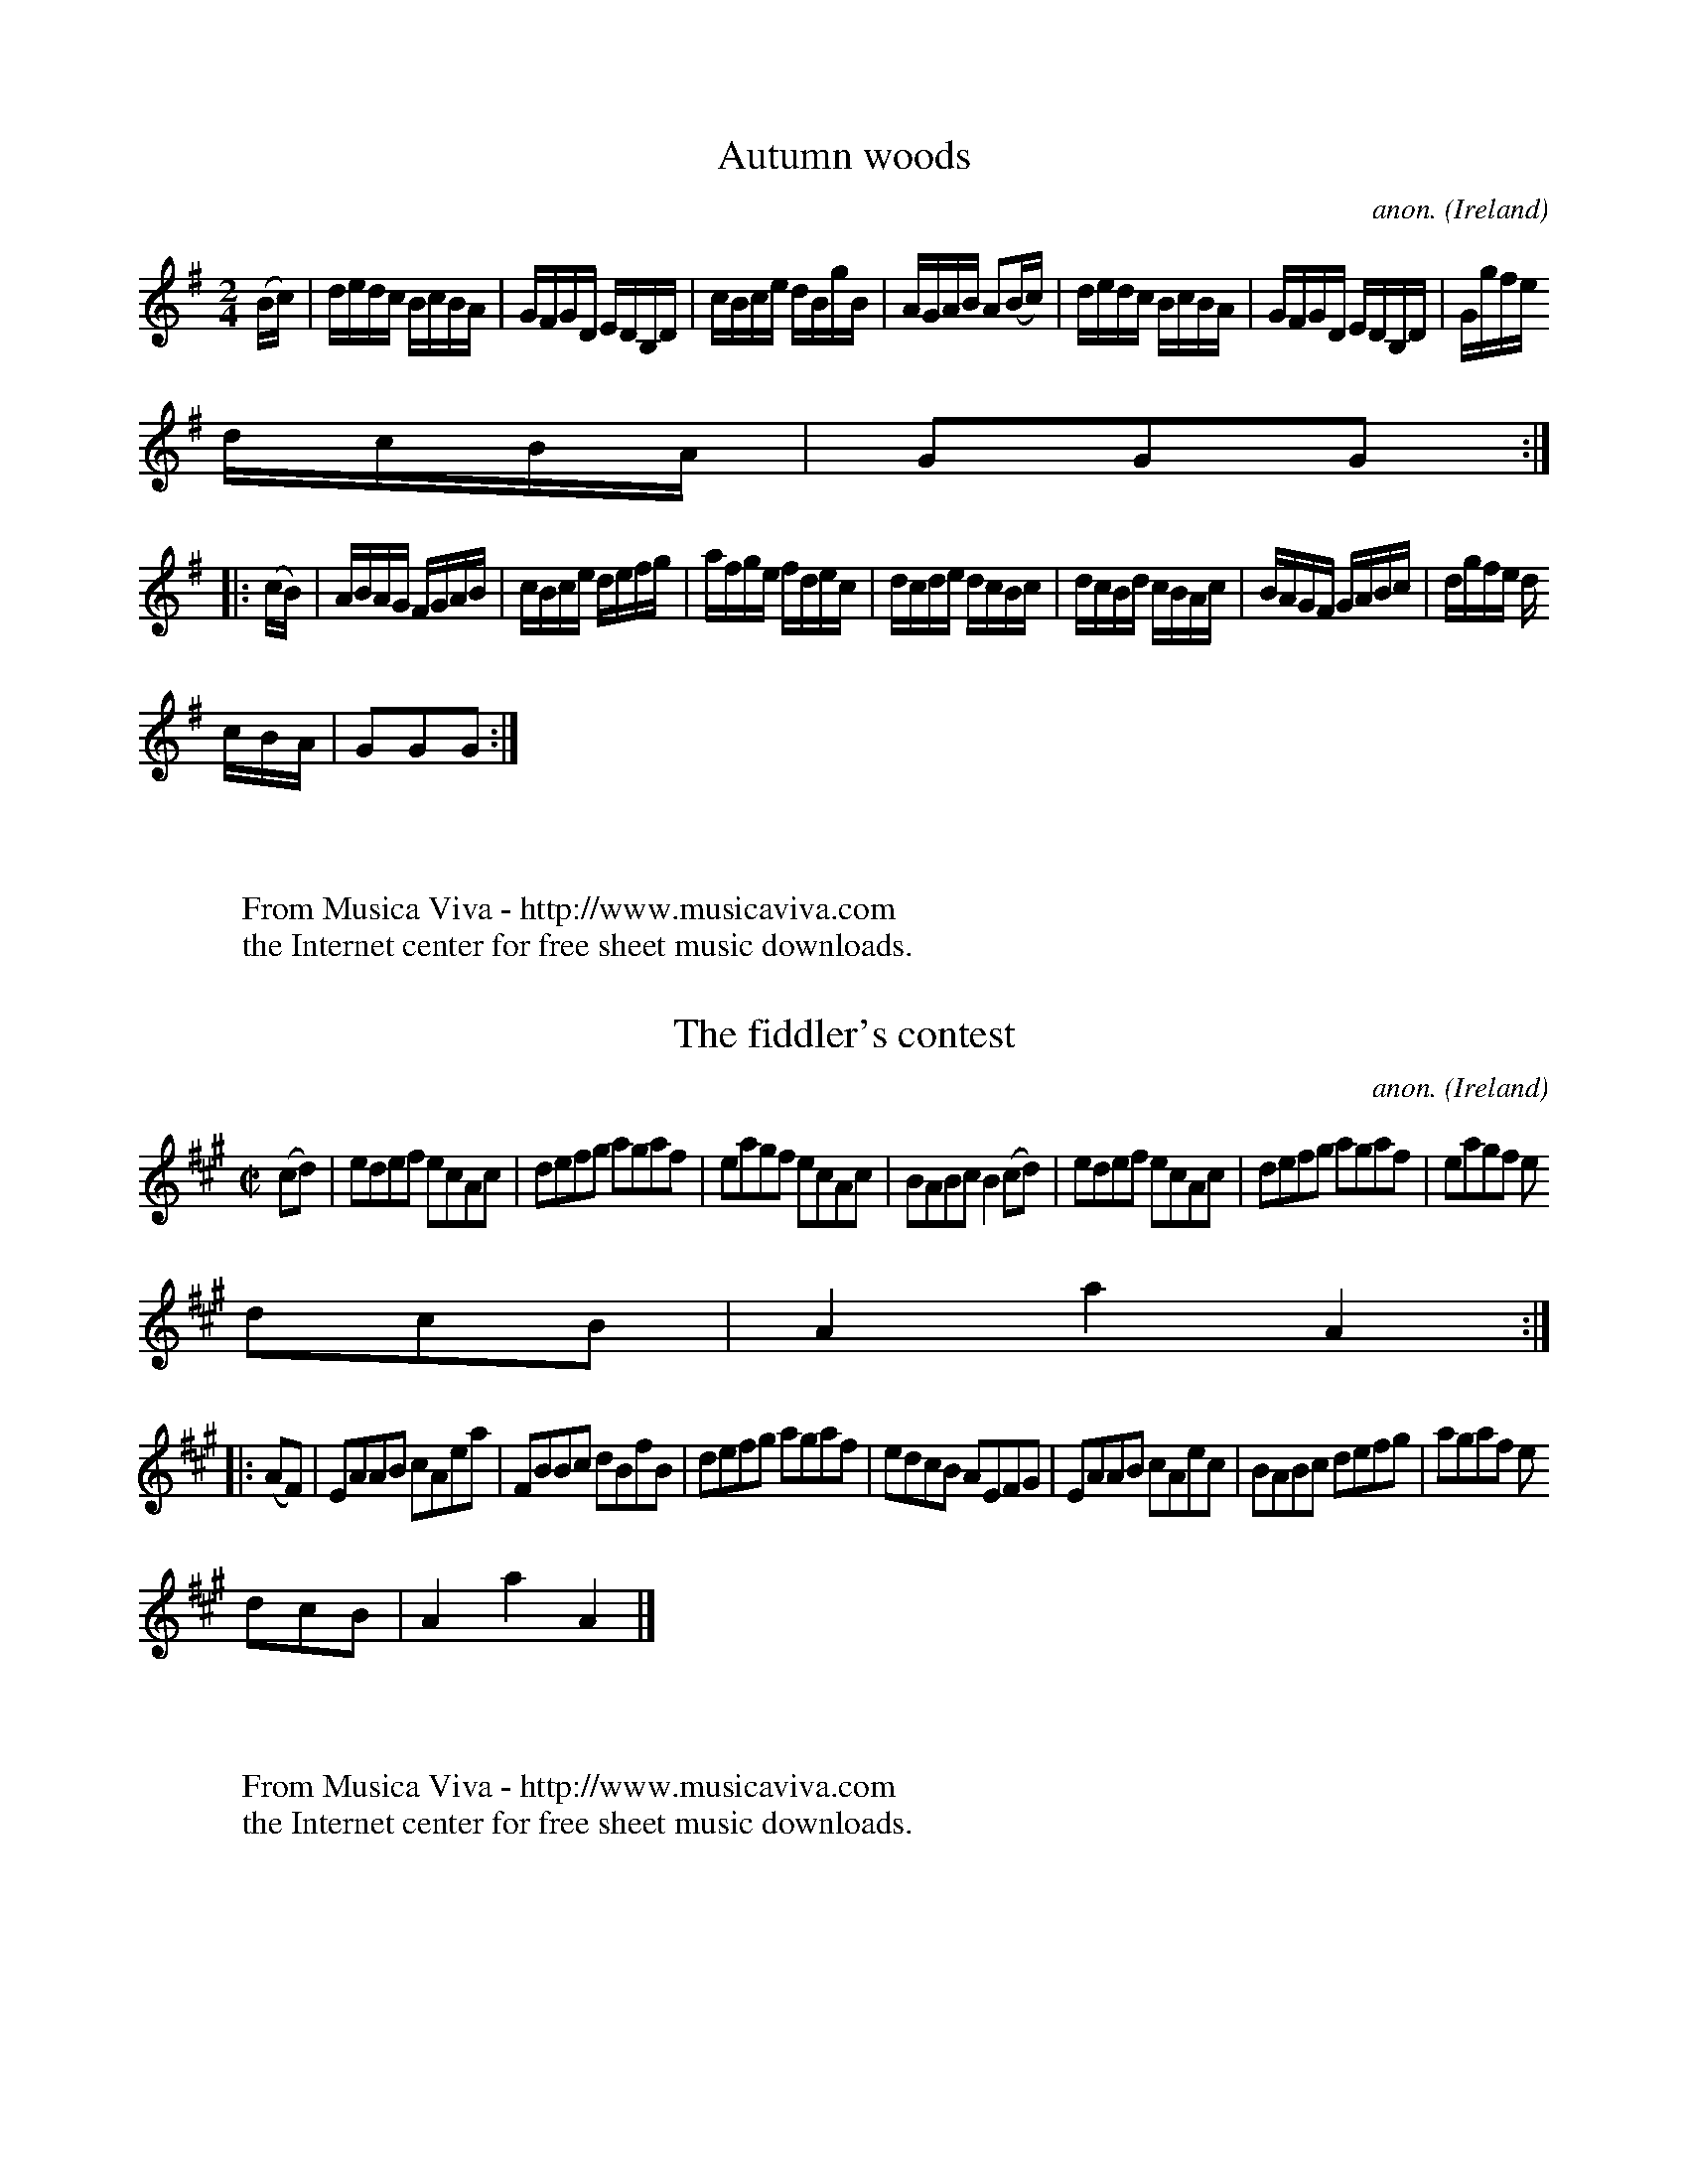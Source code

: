 
X: 900
T: Autumn woods
C: anon.
O: Ireland
B: Francis O'Neill: "The Dance Music of Ireland" (1907) no. 900
R: Hornpipe
Z: Transcribed by Frank Nordberg - http://www.musicaviva.com
F: http://www.musicaviva.com/abc/tunes/ireland/oneill-1001/oneill-1001-090
0.abc
M: 2/4
L: 1/16
K: G
(Bc)|dedc BcBA|GFGD EDB,D|cBce dBgB|AGAB A2(Bc)|dedc BcBA|GFGD EDB,D|Ggfe
 dcBA|G2G2G2:|
|:(cB)|ABAG FGAB|cBce defg|afge fdec|dcde dcBc|dcBd cBAc|BAGF GABc|dgfe d
cBA|G2G2G2:|
W:
W:
W: From Musica Viva - http://www.musicaviva.com
W: the Internet center for free sheet music downloads.


X: 901
T: The fiddler's contest
C: anon.
O: Ireland
B: Francis O'Neill: "The Dance Music of Ireland" (1907) no. 901
R: Hornpipe
Z: Transcribed by Frank Nordberg - http://www.musicaviva.com
F: http://www.musicaviva.com/abc/tunes/ireland/oneill-1001/oneill-1001-090
1.abc
M: C|
L: 1/8
K: A
(cd)|edef ecAc|defg agaf|eagf ecAc|BABc B2(cd)|edef ecAc|defg agaf|eagf e
dcB|A2a2A2:|
|:(AF)|EAAB cAea|FBBc dBfB|defg agaf|edcB AEFG|EAAB cAec|BABc defg|agaf e
dcB|A2a2A2|]
W:
W:
W: From Musica Viva - http://www.musicaviva.com
W: the Internet center for free sheet music downloads.


X: 902
T: Bonaparte's defeat
C: anon.
O: Ireland
B: Francis O'Neill: "The Dance Music of Ireland" (1907) no. 902
R: Hornpipe
Z: Transcribed by Frank Nordberg - http://www.musicaviva.com
F: http://www.musicaviva.com/abc/tunes/ireland/oneill-1001/oneill-1001-090
2.abc
m: Tn = (3n/o/n/
M: C|
L: 1/8
K: Amix
A>G|E>AA>G A>cB>A|G>AB>c d2e>f|{a}g>fg>e d>cB>d|c>AB>A (TGE)E>D|
E>AA>G A>cB>A|G>AB>c d2e>f|{a}g>fg>e e>dB>G|A2A>A A2::e>f|{a}g>fg>e a>ga>
e|g>fg>e d>cB>d|
c2c>B A2G>A|B>cB>A (TGE)E>D|E>AA>G A>cB>A|G>AB>c d2e>f|{a}g>fg>e e>dB>G|A
2A>AA2:|
W:
W:
W: From Musica Viva - http://www.musicaviva.com
W: the Internet center for free sheet music downloads.


X: 903
T: Corney Drew's hornpipe
C: anon.
O: Ireland
B: Francis O'Neill: "The Dance Music of Ireland" (1907) no. 903
R: Hornpipe
Z: Transcribed by Frank Nordberg - http://www.musicaviva.com
F: http://www.musicaviva.com/abc/tunes/ireland/oneill-1001/oneill-1001-090
3.abc
M: 2/4
L: 1/16
K: G
(3DEF|G2GF GABd|e2de gedB|edef gedB|AGAB AcBA|G2GF GABd|e2de gedB|egde Bd
AB|G2GG G2:|
|:(3def|g2fg a2ga|bgaf gfed|cBcd agfe|d^cde d2(3def|g2fg a2ga|bgaf gfed|(
3def de BdAB|G2GG G2:|
W:
W:
W: From Musica Viva - http://www.musicaviva.com
W: the Internet center for free sheet music downloads.


X: 904
T: O'Connor's favorite
C: anon.
O: Ireland
B: Francis O'Neill: "The Dance Music of Ireland" (1907) no. 904
R: Hornpipe
Z: Transcribed by Frank Nordberg - http://www.musicaviva.com
F: http://www.musicaviva.com/abc/tunes/ireland/oneill-1001/oneill-1001-090
4.abc
M: C|
L: 1/8
K: D
(3(ABc)|dAFA dfaf|gfef d2A2|BdAd GdFd|FEED E2(3(ABc)|dAFA dfaf|gfef dcBA|
BcdB AGFE|D2D2D2:|
|:(FG)|AFdA fdAF|GABG E3f|gfed cdef|edcB A3A|(3(ded) Ad (3(fgf) df|(3(aba
) fd A2f2|gfed cABc|d2d2d2:|
W:
W:
W: From Musica Viva - http://www.musicaviva.com
W: the Internet center for free sheet music downloads.


X: 905
T: The hunter's hornpipe
C: anon.
O: Ireland
B: Francis O'Neill: "The Dance Music of Ireland" (1907) no. 905
R: Hornpipe
Z: Transcribed by Frank Nordberg - http://www.musicaviva.com
F: http://www.musicaviva.com/abc/tunes/ireland/oneill-1001/oneill-1001-090
5.abc
M: 2/4
L: 1/16
K: G
(dc)|B2AB d2de|fece d2d^f|g2dc BAGB|A2AA A2Bc|defd gddB|cBAc B2AG|GBdg ec
AF|G2GG G2:|
|:(dB)|G2GG G2AB|cBAG F2dB|G2GG GBdg|fdef d2dB|G2GG gfed|cBAG F2AF|GBdg e
cAF|G2GG G2:|
W:
W:
W: From Musica Viva - http://www.musicaviva.com
W: the Internet center for free sheet music downloads.


X: 906
T: The fairies' hornpipe
C: anon.
O: Ireland
B: Francis O'Neill: "The Dance Music of Ireland" (1907) no. 906
R: Hornpipe
Z: Transcribed by Frank Nordberg - http://www.musicaviva.com
F: http://www.musicaviva.com/abc/tunes/ireland/oneill-1001/oneill-1001-090
6.abc
M: 2/4
L: 1/16
K: G
D2|GFGA BdcB|AGAB G2Bc|dgfg edcB|cedB A2Bc|dgfa g2fe|dedc B2AG|ABcA dcAF|
G2GG G2:|
|:(Bc)|eggf g2fe|dedc B2AG|ABcA edcB|A2dd d2Bc|dggf g2fe|dedc B2AG|ABcA d
cAF|G2GG G2:|
W:
W:
W: From Musica Viva - http://www.musicaviva.com
W: the Internet center for free sheet music downloads.


X: 907
T: The handsome plowboy
C: anon.
O: Ireland
B: Francis O'Neill: "The Dance Music of Ireland" (1907) no. 907
R: Hornpipe
Z: Transcribed by Frank Nordberg - http://www.musicaviva.com
F: http://www.musicaviva.com/abc/tunes/ireland/oneill-1001/oneill-1001-090
7.abc
M: 2/4
L: 1/16
K: A
E2|A2A2 AcBA|G2B2 BdcB|A2A2 Acea|gfed cBAG|A2A2 AcBA|G2B2 BdcB|Adea gfed|
c2A2A2:|
|:(3(efg)|aece aece|afdf afdf|bgeg bgeg|agfe dcBA|ceAe|ceAe dfBf dfBf|ceg
f edBG|A2A2A2:|
W:
W:
W: From Musica Viva - http://www.musicaviva.com
W: the Internet center for free sheet music downloads.


X: 908
T: The pet of the house
C: anon.
O: Ireland
B: Francis O'Neill: "The Dance Music of Ireland" (1907) no. 908
R: Hornpipe
Z: Transcribed by Frank Nordberg - http://www.musicaviva.com
F: http://www.musicaviva.com/abc/tunes/ireland/oneill-1001/oneill-1001-090
8.abc
M: C|
L: 1/8
K: G
D2|G2G2 G>BA>c|B2B2 B>dc>e|d>gf>e d>cB>A|G>Bd>^c e>d=c>A|G2G2 G>BA>c|B2
B2 B>dc>e|d>gf>e dcBA|G2B2G2:|
|:d>c|B>dG>d B>dG>d|c>eA>e c>eA>e|B>dG>d B>dG>d|A>GFE Dedc|B>dG>d B>dG>d|
c>eA>e c>eA>e|G>gf>e dcBA|G2B2G2:|
W:
W:
W: From Musica Viva - http://www.musicaviva.com
W: the Internet center for free sheet music downloads.


X: 909
T: The Queen of May
C: anon.
O: Ireland
B: Francis O'Neill: "The Dance Music of Ireland" (1907) no. 909
R: Hornpipe
Z: Transcribed by Frank Nordberg - http://www.musicaviva.com
F: http://www.musicaviva.com/abc/tunes/ireland/oneill-1001/oneill-1001-090
9.abc
M: 2/4
L: 1/16
K: G
(Bc)|dBcA Ggfe|edce d2(cB)|Aced cBAG|FAGE D2(Bc)|dBcA Ggfe|edce dgfe|dBcA
 BGAF|G2GG G2:|
|:(cB)|ADFA GBdg|edce dgdB|ADFA GBdg|edce dgba|gbfa egdf|ceBd AcGB|A2(cB)
 ADFA|G2GG G2:|
W:
W:
W: From Musica Viva - http://www.musicaviva.com
W: the Internet center for free sheet music downloads.


X: 910
T: The man from Newry
C: anon.
O: Ireland
B: Francis O'Neill: "The Dance Music of Ireland" (1907) no. 910
R: Hornpipe
Z: Transcribed by Frank Nordberg - http://www.musicaviva.com
F: http://www.musicaviva.com/abc/tunes/ireland/oneill-1001/oneill-1001-091
0.abc
M: 2/4
L: 1/16
K: G
D2|G2g2 gdBG|c2e2 efge|dBdg edcB|ABcA GFED|G2g2 gdBG|c2e2 efge|dBdg ecAF|
G2B2G2:|
|:(dc)|BGBG BcdB|ecec efge|dBdg edcB|ABcA GFED|BGBG BcdB|ecec efge|dBdg e
cAF|G2B2G2:|
W:
W:
W: From Musica Viva - http://www.musicaviva.com
W: the Internet center for free sheet music downloads.


X: 911
T: Spellan the fiddler
C: anon.
O: Ireland
B: Francis O'Neill: "The Dance Music of Ireland" (1907) no. 911
R: Hornpipe
Z: Transcribed by Frank Nordberg - http://www.musicaviva.com
F: http://www.musicaviva.com/abc/tunes/ireland/oneill-1001/oneill-1001-091
1.abc
M: C|
L: 1/8
K: G
(3DEF|G>DB>G d>Bg>d|b>g (3ded c>BA>G|.F(d^cd) .A(dcd)|d>ce>d c>AF>D|
G>DB>G d>Bg>d|b>g (3ded c>BA>G|f>ec>A e>dB>G|FA (3DEF G2::g2|b>gd>B G>Bd>
g|a>fc>A F>Ac>f|
a>gb>a c'>ba>g|f>ed>c B>AG>F|G>DB>G d>Bg>d|b>g (3ded c>BA>G|f>ec>A e>dB>G
|FA (3DEF G2:|
W:
W:
W: From Musica Viva - http://www.musicaviva.com
W: the Internet center for free sheet music downloads.


X: 912
T: The widow Catwell's fancy
C: anon.
O: Ireland
B: Francis O'Neill: "The Dance Music of Ireland" (1907) no. 912
R: Hornpipe
Z: Transcribed by Frank Nordberg - http://www.musicaviva.com
F: http://www.musicaviva.com/abc/tunes/ireland/oneill-1001/oneill-1001-091
2.abc
m: ~n2 = o/4n/m/4n
M: 2/4
L: 1/16
K: G
(ge)|dBGG GBdB|(3ABG (3FGE DcBA|GFGG GBdB|BAAA A2(ge)|dBGG GBdB|(3ABG (3F
GE DcBA|GBdg ecAF|G2G2G2:|
|:(Bc)|dg~g2 dg~g2|dg~g2 edcB|Aa({b}a)g fedc|Bdef gfge|dBGG GBdB|(3ABG (3
FGE DcBA|GBdg ecAF|G2G2G2:|
W:
W:
W: From Musica Viva - http://www.musicaviva.com
W: the Internet center for free sheet music downloads.


X: 913
T: The cuckoo's nest
C: anon.
O: Ireland
B: Francis O'Neill: "The Dance Music of Ireland" (1907) no. 913
R: Hornpipe
Z: Transcribed by Frank Nordberg - http://www.musicaviva.com
F: http://www.musicaviva.com/abc/tunes/ireland/oneill-1001/oneill-1001-091
3.abc
M: 2/4
L: 1/16
K: G
(dc)|BABA GBdg|fdcB cedc|BABG FGAB|c2A2 A2(dc)|BABA GBdg|fdcB cedc|BABG F
GAc|B2G2G2:|
|:(Bc)|dBGB dBGB|dcBA G2(AB)|cAFA cAFA|cBAG F2(BA)|GABc d2g2|fdcB cedc|BA
BG FGAc|B2G2G2:|
|:(Bc)|dggf gabg|afd^c d2(de)|=fede ^fgaf|gfdB cedc|BABA GBdg|fdcB cedc
|BABG FGAc|B2G2G2:|
W:
W:
W: From Musica Viva - http://www.musicaviva.com
W: the Internet center for free sheet music downloads.


X: 914
T: Higgin's hornpipe
C: anon.
O: Ireland
B: Francis O'Neill: "The Dance Music of Ireland" (1907) no. 914
R: Hornpipe
Z: Transcribed by Frank Nordberg - http://www.musicaviva.com
F: http://www.musicaviva.com/abc/tunes/ireland/oneill-1001/oneill-1001-091
4.abc
M: C|
L: 1/8
K: D
F>E|D>FA>F D>GB>G|F>Ad>e f>dA>F|F>A (3def g>fe>d|(3efd (3cdB (3ABG (3FGE|


X: 915
T: Jacks the lad
C: anon.
O: Ireland
B: Francis O'Neill: "The Dance Music of Ireland" (1907) no. 915
R: Hornpipe
Z: Transcribed by Frank Nordberg - http://www.musicaviva.com
F: http://www.musicaviva.com/abc/tunes/ireland/oneill-1001/oneill-1001-091
5.abc
M: C|
L: 1/8
K: D
(3ABc|d2D2D2(AG)|FAdc defd|e2E2E2(ed)|cea^ga2f2|gfga bagf|gfec dcBA|Adce
dfeg|f2d2d2:|
|:(AG)|FAdA FAdA|B2G2G2(GF)|GBec GBed|c2A2A2(ef)|gfga bagf|gfec dcBA|Bdce
 dfeg|f2d2d2:|
W:
W:
W: From Musica Viva - http://www.musicaviva.com
W: the Internet center for free sheet music downloads.


X: 916
T: Cooney's hornpipe
C: anon.
O: Ireland
B: Francis O'Neill: "The Dance Music of Ireland" (1907) no. 916
R: Hornpipe
Z: Transcribed by Frank Nordberg - http://www.musicaviva.com
F: http://www.musicaviva.com/abc/tunes/ireland/oneill-1001/oneill-1001-091
6.abc
M: 2/4
L: 1/16
K: G
D2|G2GF GBdB|AGAB cdef|gfgf ecAG|FGAF DEFD|GFEF GBdB|AGAB cdef|gfgf ecAF|
G2G2G2:|
|:Bc|dedc Bcdf|efed cdef|gfgf ecAG|FGAF DEFD|GFEF GBdB|AGAB cdef|gfgf ecA
F|G2G2G2:|
W:
W:
W: From Musica Viva - http://www.musicaviva.com
W: the Internet center for free sheet music downloads.


X: 917
T: Gillespie's hornpipe
C: anon.
O: Ireland
B: Francis O'Neill: "The Dance Music of Ireland" (1907) no. 917
R: Hornpipe
Z: Transcribed by Frank Nordberg - http://www.musicaviva.com
F: http://www.musicaviva.com/abc/tunes/ireland/oneill-1001/oneill-1001-091
7.abc
M: 2/4
L: 1/16
K: A
(ed)|cBAc BAGB|Aaga fecA|GBEB Bcdf|edcd B2(ed)|cBAB BAGB|Aaga fecA|GABc d
efg|a2A2A2:|
|:(cd)|eaga eaga|eaga fecA|GABc dcde|fedc B2(cd)|eaga eaga|eaga fecA|GABc
 defg|a2A2A2:|
W:
W:
W: From Musica Viva - http://www.musicaviva.com
W: the Internet center for free sheet music downloads.


X: 918
T: Back of the haggard
C: anon.
O: Ireland
B: Francis O'Neill: "The Dance Music of Ireland" (1907) no. 918
R: Hornpipe
Z: Transcribed by Frank Nordberg - http://www.musicaviva.com
F: http://www.musicaviva.com/abc/tunes/ireland/oneill-1001/oneill-1001-091
8.abc
M: 2/4
L: 1/16
K: D
(3ABc|dfdf ecAc|dcdB AFDF|GFGB Afed|c2A2 A2(Bc)|d>A (3AAA e>A (3AAA|
fefg afdc|BdcB AGFE|D2D2D2::(3ABc|dcdA FADF|.B(GFG) .B(GFG)|gefd ecdB|
cdec dcBc|A>d (3ddd c>e (3eee|d>f (3fff e>g (3ggg|fafd egec|d2d2d2:|
W:
W:
W: From Musica Viva - http://www.musicaviva.com
W: the Internet center for free sheet music downloads.


X: 919
T: The mountains of Kerry
C: anon.
O: Ireland
B: Francis O'Neill: "The Dance Music of Ireland" (1907) no. 919
R: Hornpipe
Z: Transcribed by Frank Nordberg - http://www.musicaviva.com
F: http://www.musicaviva.com/abc/tunes/ireland/oneill-1001/oneill-1001-091
9.abc
M: C|
L: 1/8
K: G
G2gd edBA|G2gd edBG|DGBG AGBG|DGBd cBAB|G2gd edBA|G2gd edBd|gfgd ecAF|G2G
2G2 z2:|
|:B3c d2d2|cBcd e2e2|A3B cBcA|Ggfa g2g2|dBdg eceg|fdfa gfge|dBdg ecAF|G2G
2G2 z2:|
W:
W:
W: From Musica Viva - http://www.musicaviva.com
W: the Internet center for free sheet music downloads.


X: 920
T: The flowers of Edinburgh
C: anon.
O: Scotland
B: Francis O'Neill: "The Dance Music of Ireland" (1907) no. 920
R: Hornpipe
Z: Transcribed by Frank Nordberg - http://www.musicaviva.com
F: http://www.musicaviva.com/abc/tunes/scotland/oneill-1001/oneill-1001-09
20.abc
M: 2/4
L: 1/16
K: G
(GE)|D2(DE) G2G2|BGBd cBAG|FGEF DEFG|AFcF E2(GE)|D2(DE) G2G2|BGBd efge|dc
BA GFGA|B2G2G2:|
|:(3def|g2(gf) gbag|f2(fe) fagf|edef gfed|B2e2 e2(ge)|dBGB d2(Bd)|(3(efg)
 (fa) g2(ge)|dcBA GFGA|B2G2G2:|
W:
W:
W: From Musica Viva - http://www.musicaviva.com
W: the Internet center for free sheet music downloads.


X: 921
T: The redhaired boy
C: anon.
O: Ireland
B: Francis O'Neill: "The Dance Music of Ireland" (1907) no. 921
R: Hornpipe
Z: Transcribed by Frank Nordberg - http://www.musicaviva.com
F: http://www.musicaviva.com/abc/tunes/ireland/oneill-1001/oneill-1001-092
1.abc
M: 2/4
L: 1/16
K: A
(AG)|EAAG ABcd|efec d2(cd)|edcB ABcA|BGEF =G2(ED)|EAAG ABcd|efec d2(cd)
|eaab aged|c2A2A2:|
|:(ef)|=gfga g2(ef)|=gfec d2(cd)|edcB ABcA|BGEF =G2(ED)|EAAG ABcd|e
fec d2(cd)|eaab aged|c2A2A2:|
W:
W:
W: From Musica Viva - http://www.musicaviva.com
W: the Internet center for free sheet music downloads.


X: 922
T: The fancy fair
C: anon.
O: Ireland
B: Francis O'Neill: "The Dance Music of Ireland" (1907) no. 922
R: Hornpipe
Z: Transcribed by Frank Nordberg - http://www.musicaviva.com
F: http://www.musicaviva.com/abc/tunes/ireland/oneill-1001/oneill-1001-092
2.abc
M: 2/4
L: 1/8
K: G
d>c|(3Bcd c>A B>GA>F|G>BA>F G2(3def|g>ba>f g>ed>B|c>BA>B c>ed>c|
B>dc>A B>GA>F|G2 (f<b) (f<b) a>g|(3fag (3fed (3egf (3edc|d>fe>^c d2::d>c|
(3Bcd g>a b>gd>B|A2(f<a) (f<a) d>c|
(3Bcd g>a b>gd>B|G2(e<g) (e<g) (3def|(3gag (3fed (3gag (3fed|(3gag (3fed
d>cB>A|(3Bcd (3gfe d>cB>A|G>BA>F G2:|
W:
W:
W: From Musica Viva - http://www.musicaviva.com
W: the Internet center for free sheet music downloads.


X: 923
T: The wily old bachelor
C: anon.
O: Ireland
B: Francis O'Neill: "The Dance Music of Ireland" (1907) no. 923
R: Hornpipe
Z: Transcribed by Frank Nordberg - http://www.musicaviva.com
F: http://www.musicaviva.com/abc/tunes/ireland/oneill-1001/oneill-1001-092
3.abc
M: 2/4
L: 1/16
K: G
(DC)|B,DGA BGDB,|CEAB cAFD|B,DGA BGc>A|(3ABG (3FGE (3DEC (3B,DA,|B,DGA BG
DB,|CEAB cAFD|B,DGB ADEF|
G2B2G2::(ga)|bgeg dgBg|dgBg dgBg|bgeg dgBg|fgab a2(ga)|bgeg dgBg|cBAB cde
f|gdBG EcAF|G2B2G2:|
W:
W:
W: From Musica Viva - http://www.musicaviva.com
W: the Internet center for free sheet music downloads.


X: 924
T: The old story-teller
C: anon.
O: Ireland
B: Francis O'Neill: "The Dance Music of Ireland" (1907) no. 924
R: Hornpipe
Z: Transcribed by Frank Nordberg - http://www.musicaviva.com
F: http://www.musicaviva.com/abc/tunes/ireland/oneill-1001/oneill-1001-092
4.abc
M: 2/4
L: 1/16
K: G
(3DEF|G2GA BcdB|cBcd e2(3def|gfge dBGB|cBAG FADF|G2GA BcdB|{d}cBcd edeg|b
gdB {d}cAFD|G2G2G2:|
|:(3def|{a}gfga bgdB|{d}cBcd ecAf|{a}gfga bgdB|cdef g2ga|(3bag fa (3gfe d
f|(3edc ge dBGB|dgfg ecAF|G2G2G2:|
W:
W:
W: From Musica Viva - http://www.musicaviva.com
W: the Internet center for free sheet music downloads.


X: 925
T: The Londonderry hornpipe
C: anon.
O: Ireland
B: Francis O'Neill: "The Dance Music of Ireland" (1907) no. 925
R: Hornpipe
Z: Transcribed by Frank Nordberg - http://www.musicaviva.com
F: http://www.musicaviva.com/abc/tunes/ireland/oneill-1001/oneill-1001-092
5.abc
M: C|
L: 1/8
K: D
A>G|F2A>d f>dA>F|G2B>d g>dB>G|F2A>d f>dA>F|E2G>B e>cA>G|F2A>d e>dA>F|G2B>
d g2a>g|f>af>d B>ge>c|d2f2d2:|
|:f>g|a2f>d A>df>a|g2e>c A>ce>g|a2f>d A>dg>f|(3efd (3cdB A2f>g|a2f>d A>df
>a|g>fe>f g2a>g|f>af>d B>ge>c|d2f2d2:|
|:A>G|(3FED A>D B>DA>D|d>cd>f e>cA>G|(3FED A>D B>DA>D|E>GF>A G>BA>G|(3FED
 A>D B>DA>D|d>cd>f e>ce>g|(3fgf d>f {a}g>ec>e|d>f (3edc d2:|
|:(3efg|a>^ga>b a>fd>f|g>fg>a g>ec>e|a>^ga>b a>fd>f|(3efd (3cdB A2(3efg|a
>^ga>b a>fd>f|g>fe>f g>ba>g|(3fgf d>f {a}g>ec>e|d>f (3edc d2:|
f>g|(3.a.a.a f>d A>df>a|(3.g.g.g e>c A>ce>g|f>dg>e a>fb>g|e>cd>B A2f>g|(3
.a.a.a f>d A>df>a|(3.g.g.g e>c A2a>g|f>dA>F E>ge>c|d2f2d2:|
|:F>G|A>FA>d f>ed>c|B>GB>e g>fe>d|c>Ac>e a>gf>e|f>cd>B A2F>G|A>FA>d f>ed>
c|B>GB>d g2a>g|f>af>d B>ge>c|d2f2d2:|
W:
W:
W: From Musica Viva - http://www.musicaviva.com
W: the Internet center for free sheet music downloads.


X: 926
T: Hawk's hornpipe
C: anon.
O: Ireland
B: Francis O'Neill: "The Dance Music of Ireland" (1907) no. 926
R: Hornpipe
Z: Transcribed by Frank Nordberg - http://www.musicaviva.com
F: http://www.musicaviva.com/abc/tunes/ireland/oneill-1001/oneill-1001-092
6.abc
M: C|
L: 1/8
K: Ador
(ed)|c2EF G2EF|GFGA GAcd|egec AdcA|GFEF G2(FG)|AGAB cBcA|dcde g2(fg)|
(3(agf) ge fdec|[1A2(3AAA AGAB:|[2A2(3AAA Acef|:gfga gfed|cdef gfed|eaab
c'bag|
e2a2a2ef|(3(gfe) af (3(gfe) dB|cdef g2(fg)|(3(agf) ge fdec|[1A2(3AAA Acef
:|[2A2(3AAA A2|]
W:
W:
W: From Musica Viva - http://www.musicaviva.com
W: the Internet center for free sheet music downloads.


X: 927
T: Always welcome
C: anon.
O: Ireland
B: Francis O'Neill: "The Dance Music of Ireland" (1907) no. 927
R: Hornpipe
Z: Transcribed by Frank Nordberg - http://www.musicaviva.com
F: http://www.musicaviva.com/abc/tunes/ireland/oneill-1001/oneill-1001-092
7.abc
M: 2/4
L: 1/16
K: A
(AF)|E2EF A2AB|cBAB ceeg|fefg agaf|ecBc AFFA|E2EF A2AB|cBAB ceeg|fefg aga
f|ecBc A2:|
|:c2|A2Ac eccf|ecac eccd|B2Bd fefg|agaf edcB|A2Ac eccf|ecac ecce|fefg aga
f|ecBc A2:|
|:e2|a2ga faea|faea fccB|E2EF AGAB|cBAc BFFe|a2ga faea|faea fcce|fefg aga
f|ecBc A2:|
W:
W:
W: From Musica Viva - http://www.musicaviva.com
W: the Internet center for free sheet music downloads.


X: 928
T: Jim Boulton's fancy
C: anon.
O: Ireland
B: Francis O'Neill: "The Dance Music of Ireland" (1907) no. 928
R: Hornpipe
Z: Transcribed by Frank Nordberg - http://www.musicaviva.com
F: http://www.musicaviva.com/abc/tunes/ireland/oneill-1001/oneill-1001-092
8.abc
M: 2/4
L: 1/16
K: A
E2|ABcA BcdB|cdec A2(Bc)|defe dcBA|GABG EFGE|ABcA BcdB|cdec defg|agae fdB
G|A2A2A2:|
|:(cd)|ecec a2(cd)|ecec A2(Bc)|defe dcBA|GABG EFGE|ABcA BcdB|cdec defg|ag
ae fdBG|A2A2A2:|
W:
W:
W: From Musica Viva - http://www.musicaviva.com
W: the Internet center for free sheet music downloads.


X: 929
T: John Carey's daughter
C: anon.
O: Ireland
B: Francis O'Neill: "The Dance Music of Ireland" (1907) no. 929
R: Hornpipe
Z: Transcribed by Frank Nordberg - http://www.musicaviva.com
F: http://www.musicaviva.com/abc/tunes/ireland/oneill-1001/oneill-1001-092
9.abc
M: C|
L: 1/8
K: D
A>G|F>d (3dcd f>d (3dcd|fdcd B2A>G|F>d (3dcd f>d (3dcd|BGFG E2A>G|F>d (3d
cd f>d (3dcd|fdcd B2A>G|FdcB AFGE|F2D2D2:|
|:d2|f>d (3dcd Bcde|fdcd B2F2|BABc dcde|fdcd B2Bc|d>fed cecA|B>"^1)"dBG F
AFD|E>DCD EFGA|F2D2D2:|
W:
W:
W: 1) org. 8th note.
W:
W:
W: From Musica Viva - http://www.musicaviva.com
W: the Internet center for free sheet music downloads.


X: 930
T: Where did you find her?
C: anon.
O: Ireland
B: Francis O'Neill: "The Dance Music of Ireland" (1907) no. 930
R: Hornpipe
Z: Transcribed by Frank Nordberg - http://www.musicaviva.com
F: http://www.musicaviva.com/abc/tunes/ireland/oneill-1001/oneill-1001-093
0.abc
M: C|
L: 1/8
K: D
({g}f)e|dAFA DAFA|dAFA DAFA|(3(Bcd) ef gefd|edcB Agfe|dAFA DAFA|dAFA D2FA
|B>ged cABc|d2f2d2:|
|:(fg)|a(fdf) .A(dcd)|.F(dcd) .A(dcd)|(3(Bcd) ef gefd|cdef e2(bg)|afdf .A
(dcd)|.F(dcd) .A(dcd)|B>ged cABc|d2f2d2:|
W:
W:
W: From Musica Viva - http://www.musicaviva.com
W: the Internet center for free sheet music downloads.


X: 931
T: Roger was a plowboy
C: anon.
O: Ireland
B: Francis O'Neill: "The Dance Music of Ireland" (1907) no. 931
R: Hornpipe
Z: Transcribed by Frank Nordberg - http://www.musicaviva.com
F: http://www.musicaviva.com/abc/tunes/ireland/oneill-1001/oneill-1001-093
1.abc
M: C|
L: 1/8
K: G
(GF)|DGGF GABG|AFDE F2(3(ABc)|defd cAGF|DEFE FGAF|DGGF GABG|AFDE F2(3(ABc
)|dfeg fdcA|GBAF G2:|
|:(3(ABc)|dedB c2(Bc)|dgfa g2(ga)|bgag fdde|fdcA GBAF|DGGF GABG|AFDE F2(3
(ABc)|dfeg fdcA GBAF G2:|
W:
W:
W: From Musica Viva - http://www.musicaviva.com
W: the Internet center for free sheet music downloads.


X: 932
T: The Kilfinane hornpipe
C: anon.
O: Ireland
B: Francis O'Neill: "The Dance Music of Ireland" (1907) no. 932
R: Hornpipe
Z: Transcribed by Frank Nordberg - http://www.musicaviva.com
F: http://www.musicaviva.com/abc/tunes/ireland/oneill-1001/oneill-1001-093
2.abc
M: C|
L: 1/8
K: G
(DE)|DGBd cAFA|Ggfg edBc|DGGB cBcB|(3ABA (3GFE d2(DE)|DGBd cAFA|dgfg edcB
|edcB dcBA|G2B2G2:|
|:(Bc)|dcde dcBc|dgfg edBc|dcde dBGB|(3ABA (3GFE D2(Bc)|dcde dcBc|dgfg ed
Bg|bagf afdf|g2b2g2:|
|:(Bc)|dBGB dbfg|ecAc efge|afdf bgfg|(3aba (3gfe d2(Bc)|dBGB dbfg|ecAc ef
ga|bagf agfd|g2b2g2:|
W:
W:
W: From Musica Viva - http://www.musicaviva.com
W: the Internet center for free sheet music downloads.


X: 933
T: Whitney's fancy
C: anon.
O: Ireland
B: Francis O'Neill: "The Dance Music of Ireland" (1907) no. 933
R: Hornpipe
Z: Transcribed by Frank Nordberg - http://www.musicaviva.com
F: http://www.musicaviva.com/abc/tunes/ireland/oneill-1001/oneill-1001-093
3.abc
m: Tn2 = (3n/o/n/ m/n/
M: C|
L: 1/8
K: G
d2|g3a g>fe>d|e>dB>G A>GE>F|G>FG>A B>AB>d|e>d(c>e) d2(3(def)|gfga g>fe>d|
d>cg>e d>BA>B|G>AG>E D>CB,>A,|B,2G,2G,2:|
|:D2|G>AB>A G>A TB2|A>Bc>B A>Bc2|d>ef>e d>cB>A|G>AB>c Td2D2|G>AB>A G>ATB2
|A>Bc>B A>Bc2|d>ef>e d>cA>F|G2G2G2:|
W:
W:
W: From Musica Viva - http://www.musicaviva.com
W: the Internet center for free sheet music downloads.


X: 934
T: The seaman's club
C: anon.
O: Ireland
B: Francis O'Neill: "The Dance Music of Ireland" (1907) no. 934
R: Hornpipe
Z: Transcribed by Frank Nordberg - http://www.musicaviva.com
F: http://www.musicaviva.com/abc/tunes/ireland/oneill-1001/oneill-1001-093
4.abc
M: C|
L: 1/8
K: G
D2|D>GG>B A>GE>G|D>GG>B e2d>B|d>gf>e d2c>B|c>Bc>e d>BA>G|D>GG>B A>GE>G|D>
GG>B e2d>B|d2g>f e>dc>B|d>cA>B g2:|
|:g>a|b>gf>g e>gd>B|c>BA>G F>GA>B|B>GB>d e>ce>g|a>gf>e d2B>A|.G(gfg) .e(g
fg)|.f(gfg) .b(gfg)d>gf>e d>cB>A|G2G2G2:|
W:
W:
W: From Musica Viva - http://www.musicaviva.com
W: the Internet center for free sheet music downloads.


X: 935
T: The humors of Castle Bernard
C: anon.
O: Ireland
B: Francis O'Neill: "The Dance Music of Ireland" (1907) no. 935
R: Hornpipe
Z: Transcribed by Frank Nordberg - http://www.musicaviva.com
F: http://www.musicaviva.com/abc/tunes/ireland/oneill-1001/oneill-1001-093
5.abc
M: C|
L: 1/8
K: D
f>e|d>fA>d (3DFA d>f|a>fb>f a>gf>e|d>fA>d (3DFA d>f|(3efe (3dcB A>gf>e|
d>fA>d (3DFA d>f|a>fb>f a>gf>e|d>^de>f (3gec (3ABc|d2f2d2::A2|c>de>f ({a}
g)>ec>A|d>cd>e f>de>f|
({a}g)>fg>a b>ag>f|(3efd (3cdB A2A>B|c>de>f ({a}g)>ec>A|d>cd>e f>de>f|g>b
a>g (3fed (3edc|d2f2d2:|
W:
W:
W: From Musica Viva - http://www.musicaviva.com
W: the Internet center for free sheet music downloads.


X: 936
T: Durang's hornpipe
C: anon.
O: Ireland
B: Francis O'Neill: "The Dance Music of Ireland" (1907) no. 936
R: Hornpipe
Z: Transcribed by Frank Nordberg - http://www.musicaviva.com
F: http://www.musicaviva.com/abc/tunes/ireland/oneill-1001/oneill-1001-093
6.abc
M: C|
L: 1/8
K: D
A2|DAFA DAFA|BcdB BAFA|DAFA DAFA|A,ECE A,ECE|DAFA DAFA|BcdB BAFA|fgaf bge
c|d2d2d2:|
|:A2|defe dcBA|Bcdc BAGF|E2(gf) edcB|Acdc dBAG|AGAB cBcd|edef gfge|fgaf b
gec|d2d2d2:|
W:
W:
W: From Musica Viva - http://www.musicaviva.com
W: the Internet center for free sheet music downloads.


X: 937
T: The Bantry hornpipe
C: anon.
O: Ireland
B: Francis O'Neill: "The Dance Music of Ireland" (1907) no. 937
R: Hornpipe
Z: Transcribed by Frank Nordberg - http://www.musicaviva.com
F: http://www.musicaviva.com/abc/tunes/ireland/oneill-1001/oneill-1001-093
7.abc
M: C|
L: 1/8
K: G
(dc)|BAG(B cB)cA|dbg(e de)dB|cecA (3(Bcd) (BG)|FGA(G FD)EG|BAB(G cB)cA|db
g(e de)dB|cedc (3(BAG) (3(AGF)|
G2B2G2::(cB)|AGA(B cB)ce|dfg(e dc)dB|cecA (3(Bcd) BG|FGA(G FD)EF|(GF)(GA
B)GFD|GABG ABcA|dgfe (3(ded) (3(cBA)|G2B2G2:|
|:Bc|dgBg dgBg|(3(gfg) bg fdef|gage dedc|(3(BAG) (3(AGF) GDB,D|Gg(ge) dBG
B|cBc(d ef)ge|dgfe (3(ded) (3(cBA)|G2B2G2:|
|:(dc)|B(GGF) G(DB,D)|(3(GFG) (BG) ABcA|(dc)(de) f(dCA)|(3(ded) (cA) d2(c
A)|B(GGF) G(DB,D)|(3(GFG) (3(BAG) ABcA|d(gfe) (3(ded) (3(cBA)|G2B2G2:|
W:
W:
W: From Musica Viva - http://www.musicaviva.com
W: the Internet center for free sheet music downloads.


X: 938
T: Caroline O'Neill's hornpipe
C: anon.
O: Ireland
B: Francis O'Neill: "The Dance Music of Ireland" (1907) no. 938
R: Hornpipe
Z: Transcribed by Frank Nordberg - http://www.musicaviva.com
F: http://www.musicaviva.com/abc/tunes/ireland/oneill-1001/oneill-1001-093
8.abc
M: C|
L: 1/8
K: G
(Bc)|(3(dcd) (gd) BGAB|(3(cBc) (ec) AGFA|DGB(G FG)AF|GB (3(def) (gdB)c|de
 (3(dcd) (3(BAG) (AB)|cBA(G FG)AF|GBd(g fd)cA|
B(GGF)G2::(Bd)|gfe(f g)dBd|(3(efe) (ce) dBGc|edc(e dc)Bd|(3(gba) (3(gfe)
d2(ef)|gfed (cB)AG|FGA(B cd)ef|gbg(e dc)BA|B(GGF) G2:|
|:(Bc)|dBG(B AF)DC|B,CD(E FG)AB|cBd(B cB)AG|(3(FEF) (AB) cedc|BGA(F GD)EC
|B,DE(F GA)Bc|dfe(g fd)cA|B(GGF) G2:|
|:(Bd)|(3(gfg) (dg) (3(efe) ce|ded(c B)GAB|cBc(A dc)Bd|(3(gba) (3(gfe) d2
(ef)|(3(gab) af gedB|(3(cde) dB cBAB|dfe(g fd)cA|B(GGF)G2:|
W:
W:
W: From Musica Viva - http://www.musicaviva.com
W: the Internet center for free sheet music downloads.


X: 939
T: The new century
C: anon.
O: Ireland
B: Francis O'Neill: "The Dance Music of Ireland" (1907) no. 939
R: Hornpipe
Z: Transcribed by Frank Nordberg - http://www.musicaviva.com
F: http://www.musicaviva.com/abc/tunes/ireland/oneill-1001/oneill-1001-093
9.abc
M: C|
L: 1/8
K: G
(Bc)|dBGA GB (3(dcB)|cAFE FG (3(ABc)|BAGF G(Bdf)|gb (3(agf) (ga)ge|dgd(B
G2)AB|cfc(A F2)GA|BGgd e(cdF)|AGGFG2:|
|:(GA)|Bcd(e fdc)A|d(DEF) (GFG)A|Bcd(e fd)g(e|af)dc d2(3(def)|g(dBG) e(cA
F)|G(FGA) BGEF|GDBG c(edF)|AGGF G2:|
W:
W:
W: From Musica Viva - http://www.musicaviva.com
W: the Internet center for free sheet music downloads.


X: 940
T: Rick's rambles
C: anon.
O: Ireland
B: Francis O'Neill: "The Dance Music of Ireland" (1907) no. 940
R: Hornpipe
Z: Transcribed by Frank Nordberg - http://www.musicaviva.com
F: http://www.musicaviva.com/abc/tunes/ireland/oneill-1001/oneill-1001-094
0.abc
M: C|
L: 1/8
K: G
(3(DEF)|G(FGA) B(DEF)|GBA(G FG)Ac|dgf(e dc)Bc|(3(dcd) (ed) cAFA|G(FGA) GB
 (3(dcB)|(cBA)(G FG)Ac|d(gfe d)cEF|A2G2G2:|
|:(Bc)|dcB(c ed)BG|(3(ABA) (EF) A(GFE)|DddB cAEF|GB (3(AGF) (GD)B,D|G(DEF
) GBdB|cBA(G FG)Ac|d(gfe) dcEF|A2G2G2:|
W:
W:
W: From Musica Viva - http://www.musicaviva.com
W: the Internet center for free sheet music downloads.


X: 941
T: The horse and jockey
C: anon.
O: Ireland
B: Francis O'Neill: "The Dance Music of Ireland" (1907) no. 941
R: Hornpipe
Z: Transcribed by Frank Nordberg - http://www.musicaviva.com
F: http://www.musicaviva.com/abc/tunes/ireland/oneill-1001/oneill-1001-094
1.abc
M: C|
L: 1/8
K: Ador
(ed)|c(ABG) A2(ed)|cBcA g2(fe)|dega (3(efg) (dc)|B2G2G2 (ed)|cAB(G EF)GB|
cBcA a2(ag)edce (3(gfe) (dB)|c2A2A2:|
|:(3(efg)|a(gab) age(d|cd)eg b(age)|dBG(B ce)dc|B2G2G2 (3(efg)|a(ged) ged
c|d(edB) GABd|(cB)(cd) e(dcB)|c2A2A2:|
W:
W:
W: From Musica Viva - http://www.musicaviva.com
W: the Internet center for free sheet music downloads.


X: 942
T: The humors of Ballinlass
C: anon.
O: Ireland
B: Francis O'Neill: "The Dance Music of Ireland" (1907) no. 942
R: Hornpipe
Z: Transcribed by Frank Nordberg - http://www.musicaviva.com
F: http://www.musicaviva.com/abc/tunes/ireland/oneill-1001/oneill-1001-094
2.abc
m: Tn2 = (3n/o/n/ m/n/
m: Tn3 = n(3n/o/n/ m/n/
M: C|
L: 1/8
K: G
(GE)D2(EF) G2G2|Tc3(A BA)G(B|cB)cd e2dB|(3(cBA) (BG) EAGE|D2(EF) G2B2|c2(
cA) Bdgd|(3(BdB) GB (3(AcA) (FA)|
G2(GF) G2::(ef)|gfe(d e2)e(f|ge)de Td3B|cBcd e2(dB)|[1(3(cBA) (BG) E2 (ef
)|gfe(d ed)d(f|ge)de d2c2|
(3(BdB) GB (3(AcA) FA|G2(GF)G2:|[2(3cBA (BG) EAG(E|D2)EF TG2B2|Tc2cA Bdgd
|(3(BdB) GB (3(AcA) FA|G2(GF)G2|]
W:
W:
W: From Musica Viva - http://www.musicaviva.com
W: the Internet center for free sheet music downloads.


X: 943
T: Beside a rath
C: anon.
O: Ireland
B: Francis O'Neill: "The Dance Music of Ireland" (1907) no. 943
R: Hornpipe
Z: Transcribed by Frank Nordberg - http://www.musicaviva.com
F: http://www.musicaviva.com/abc/tunes/ireland/oneill-1001/oneill-1001-094
3.abc
m: Tn3 = n(3n/o/n/ m/n/
M: C|
L: 1/8
K: G
BA|GED(E G2)GA|Bdd(e dc)BA|BGE(D EF)GA|BG(cB AG)EF|G(EDE) TG3A|(3(Bcd) e(
f ga)ge|f(dce) dBGB|A2G2G2:|
|:(ef)|gfe(f df)a(g|fd)eB Td3e|d(BAF) GAB(d|cB)AG (3(EFG) (FA)|G(EDE) TG3
A|(3(Bc(d) e)f g(age)|fdc(e dB)GB|A2G2G2:|
W:
W:
W: From Musica Viva - http://www.musicaviva.com
W: the Internet center for free sheet music downloads.


X: 944
T: Madam if you please
C: anon.
O: Ireland
B: Francis O'Neill: "The Dance Music of Ireland" (1907) no. 944
R: Hornpipe
Z: Transcribed by Frank Nordberg - http://www.musicaviva.com
F: http://www.musicaviva.com/abc/tunes/ireland/oneill-1001/oneill-1001-094
4.abc
M: C|
L: 1/8
K: G
(GF)|DGB(D G2)FD|G(Acd) fdge|f(dcA) dcBG|FDB(A GF)DC|D(GGF) DGBA|G(Acd) f
2(ge)|fd (3(cBA) BGAF|D2G2G2:|
|:(Bc)|d(cde) fAB(g|fd)cA d2de|f(edc) (3(ABc) (AG)|FDB(A GF)DC|D(GGF) GBA
(G|FG)AB c d (3(efg)|(fd)c(e dc)B(A|G2) GFG2:|
W:
W:
W: From Musica Viva - http://www.musicaviva.com
W: the Internet center for free sheet music downloads.


X: 945
T: The wren hornpipe
C: anon.
O: Ireland
B: Francis O'Neill: "The Dance Music of Ireland" (1907) no. 945
R: Hornpipe
Z: Transcribed by Frank Nordberg - http://www.musicaviva.com
F: http://www.musicaviva.com/abc/tunes/ireland/oneill-1001/oneill-1001-094
5.abc
m: Tn3 = n(3n/o/n/ m/n/
M: C|
L: 1/8
K: Am
(ed)|cBA(G Ac)BA|GEDE TG3B|cBA(G AB)cd|eaag (3(efe) de|cBA(G Ac)BA|G(EDE)
 GABd|c2(BA) GAB(G|A2)AB A2:|
|:g2|a2a2 ac'b(a|ge)de Tg3(^f|g)^fga b2a2|g(ede) Td3B|cBA(G Ac)BA|G(EDE)
GAB(d|c2)B(A GA)B(G|A2)ABA2:|
W:
W:
W: From Musica Viva - http://www.musicaviva.com
W: the Internet center for free sheet music downloads.


X: 946
T: Biddy early
C: anon.
O: Ireland
B: Francis O'Neill: "The Dance Music of Ireland" (1907) no. 946
R: Hornpipe
Z: Transcribed by Frank Nordberg - http://www.musicaviva.com
F: http://www.musicaviva.com/abc/tunes/ireland/oneill-1001/oneill-1001-094
6.abc
M: C
L: 1/8
K: Ador
(3(GAB)|c2(cB) cdeg|d(edB) GABd|cA (3AAA (ec)A(c|d)cBA GABd|c2(cA) cde(g|
d)ed(B GA)Bd|cBA(g ed)cB|c2A2A2:|
|:(ef)|g(fga)ged(c|B)cdB GABd|a(gab) age(a|ge)d(e cd)ef|gea(f ged)B|cBA(B
 cd)ea|g(fge) dfed|c2A2A2:|
W:
W:
W: From Musica Viva - http://www.musicaviva.com
W: the Internet center for free sheet music downloads.


X: 947
T: Swinging around the circle
C: anon.
O: Ireland
B: Francis O'Neill: "The Dance Music of Ireland" (1907) no. 947
R: Hornpipe
Z: Transcribed by Frank Nordberg - http://www.musicaviva.com
F: http://www.musicaviva.com/abc/tunes/ireland/oneill-1001/oneill-1001-094
7.abc
M: C
L: 1/8
K: D
(FG)|ABAG F(DFA)|BAB(c dc)dB|AFdB A(FDF)|E(DEF) E2(FG)|ABAG F(DFA)|BAB(c
dc)dB|A(dcB) AGFE|D2(DE) D2:|
|:(FG)|Ad (3(dcd) Ad (3(dcd)|Adf(d ed)cd|ef(gf ed)c(f|ed)c(B AGF)G|Ad (3(
dcd) Ad (3(dcd)|Adf(d ed)cd|ef(gf e)dc(e|d2)dcd2:|
W:
W:
W: From Musica Viva - http://www.musicaviva.com
W: the Internet center for free sheet music downloads.


X: 948
T: The drunken sailor
C: anon.
O: Ireland
B: Francis O'Neill: "The Dance Music of Ireland" (1907) no. 948
R: Hornpipe
Z: Transcribed by Frank Nordberg - http://www.musicaviva.com
F: http://www.musicaviva.com/abc/tunes/ireland/oneill-1001/oneill-1001-094
8.abc
m: Tg3 = g(3g/a/g/ ^f/g/
m: TG3 = G(3G/A/G/ ^F/G/
m: TF3 = F(3F/G/F/ =E/F/
m: Tn3 = n(3n/o/n/ m/n/
M: C
L: 1/8
K: Gm
(3(DE^F)|TG3(A GA)Bc|dcBA G(FD=E)|TF3G F(GAB)|cAFA d(cBA)|G2(G^F) GAB(c
|d)cBA G(FD=E)|F2f2 d(cBA)B2G2G2:|
|:(GA)|TB3(c Bc)d=e|f(cAB) cAF(B|AF)cF dFcF|AFcA d(cBA)|B2(BA) Bcd=e|
f(cAB) cAFA|G2(gf) d(cBA)|B2G2G2:|
|:(Bd)|Tg3(a g2)^fg|a(gf=e) Td3e|fcgc acgc|fcgc a(gf=e)|d2g2 g2(^fg)|
a(gf=e) d2c2|df=e(g fd)cA|B2G2G2:|
|:(D=F)|G(BdB) GBdB|F(AcA) FAcA|G(BdB) GBdB|cBA(G FG)AF|G(BdB) GBdB|FAc
(A FG)Ac|df=e(g fd)cA|B2G2G2:|
|:(Bd)|g(dgb) gdgb|f(cfa) fcfa|g(dgb) gdgb|fdc(A dB)cA|BGB(d AF)Ac|BAB(d
c=B)ce|df=e(g fd)cA|B2G2G2:|
W:
W:
W: From Musica Viva - http://www.musicaviva.com
W: the Internet center for free sheet music downloads.


X: 949
T: Tomgraney Castle
C: anon.
O: Ireland
B: Francis O'Neill: "The Dance Music of Ireland" (1907) no. 949
R: Hornpipe
Z: Transcribed by Frank Nordberg - http://www.musicaviva.com
F: http://www.musicaviva.com/abc/tunes/ireland/oneill-1001/oneill-1001-094
9.abc
M: C
L: 1/8
K: Ador
(cB)|A2(AB) AGEG|AGA(B cB)cd|efg(a ge)dc|B2G2G2(cB)|A2(AB) AGEG|A(GAB) (c
B)(cd)|(3(efg) (fa) gede|c2A2A2:|
|:(eg)|a2(ab) age(g|ag)ab a2(ge)|d(ega) gedc|B2G2G2(cB)|A2(AB) AGEG|AGA(B
 cB)cd|(3(efg) (fa) gede|c2A2A2:|
W:
W:
W: From Musica Viva - http://www.musicaviva.com
W: the Internet center for free sheet music downloads.


X: 950
T: Galtee mountain
C: anon.
O: Ireland
B: Francis O'Neill: "The Dance Music of Ireland" (1907) no. 950
R: Hornpipe
Z: Transcribed by Frank Nordberg - http://www.musicaviva.com
F: http://www.musicaviva.com/abc/tunes/ireland/oneill-1001/oneill-1001-095
0.abc
M: C
L: 1/8
K: Em
(3(DEF)|G(FGA) BAGB|AEEF (3(EFG) FE|D(EFG) ABAG|(3(FED) (dF) DFAF|E(DEF)
GFGA|B(ABd) gefd|edBc (3(dc(B) AF)|G2E2E2|
|:(GA)|BGB(d ed)ef|gba(f ge)dB|cBA(B cd)ef|(3(gfe) (af) g2(Bd)|g(dBd) ecA
G|(3(FED) (FA) BGBd|e(dBc) (3(dcB) (AF)|G2E2E2:|
W:
W:
W: From Musica Viva - http://www.musicaviva.com
W: the Internet center for free sheet music downloads.


X: 951
T: Paddy Mack
C: anon.
O: Ireland
B: Francis O'Neill: "The Dance Music of Ireland" (1907) no. 951
R: Hornpipe
Z: Transcribed by Frank Nordberg - http://www.musicaviva.com
F: http://www.musicaviva.com/abc/tunes/ireland/oneill-1001/oneill-1001-095
1.abc
M: C
L: 1/8
K: G
(DF)|G2(3GGG GBd(B|cd)ef g(fge)|d(BGB) d(BGB)|cAF(A cA)FA|G2(3GGG GBdB|cd
e(f gf)ge|dg(ed BG)A(F|G2)GFG2:|
|:(Bc)|d(BdB) GBdg|ece(c AB)cA|d(BdB) GBdB|A(GFE) D2(Bc)|d(BdB) GBdB|cde(
f gf)ge|dge(d B)GA(F|G2)GFG2:|
W:
W:
W: From Musica Viva - http://www.musicaviva.com
W: the Internet center for free sheet music downloads.


X: 952
T: The sunshine hornpipe
C: anon.
O: Ireland
B: Francis O'Neill: "The Dance Music of Ireland" (1907) no. 952
R: Hornpipe
Z: Transcribed by Frank Nordberg - http://www.musicaviva.com
F: http://www.musicaviva.com/abc/tunes/ireland/oneill-1001/oneill-1001-095
2.abc
M: C
L: 1/8
K: A
(cd)|(3(eae) (3(cec) (3(Aca) ED|(CE)Ac e(cAc)|(3(dfd) (3(cec) (3(BdB) (3(
AcA)|GBFB E2(cd)|(e>a)c>e (A>c)E>D|
C(EAc) e(cAc)|(3(dfd) (3(cec) (3(BdB) (3(GBG)|A(aec) A2::(Bc)|dBGB E(GBc)
|d(BGB) d2(cd)|
ec (3(AcA) (EA)cd|ec (3Ace a2ga|f(dBd) (3(fed) (3(cBA)|(3(GAB) (3(AGF) E2
(cd)|eaf(d cA)BG|A(aec) A2:|
W:
W:
W: From Musica Viva - http://www.musicaviva.com
W: the Internet center for free sheet music downloads.


X: 953
T: Dick Sand's hornpipe
C: anon.
O: Ireland
B: Francis O'Neill: "The Dance Music of Ireland" (1907) no. 953
R: Hornpipe
Z: Transcribed by Frank Nordberg - http://www.musicaviva.com
F: http://www.musicaviva.com/abc/tunes/ireland/oneill-1001/oneill-1001-095
3.abc
M: C
L: 1/8
K: G
(3(def)|ggd(B GB)ed|cBAG FADF|G(ABc) dBGB|A(dce) d2(3(def)|ggd(B GB)ed|cB
AG FADF|G(BdB) ecA(F|G2)GFG2:|
|:(cB)|ABA(G FD)EF|G(ABc) dBGB|c(Bcd) e(dcB)Adce d2 (3(def)|(3(gag) (dB)
(3(efe) (cA)|(3(ded) Bd (cA)FA|GBd(B ec)A(F|G2)GF G2:|
W:
W:
W: From Musica Viva - http://www.musicaviva.com
W: the Internet center for free sheet music downloads.


X: 954
T: The pleasures of home
C: anon.
O: Ireland
B: Francis O'Neill: "The Dance Music of Ireland" (1907) no. 954
R: Hornpipe
Z: Transcribed by Frank Nordberg - http://www.musicaviva.com
F: http://www.musicaviva.com/abc/tunes/ireland/oneill-1001/oneill-1001-095
4.abc
M: 2/4
L: 1/16
K: Gm
(dc)|BG2G G^FGA|BABc d2(cB)|AF2F F=EFG|AGAB c2(dc)|BG2F DEFD|GABc d2(cB
)|AFAc BGAF|D2G2G2:|
|:(GA)|BABc dedc|BABc d2(d=e)|fgfd cdcB|AFAB c2(dc)|BABG AG^FA|GABc d2(
d=e)|fdcA FAcA|B2G2G2:|
W:
W:
W: From Musica Viva - http://www.musicaviva.com
W: the Internet center for free sheet music downloads.


X: 955
T: We'll drink to good health
C: anon.
O: Ireland
B: Francis O'Neill: "The Dance Music of Ireland" (1907) no. 955
R: Hornpipe
Z: Transcribed by Frank Nordberg - http://www.musicaviva.com
F: http://www.musicaviva.com/abc/tunes/ireland/oneill-1001/oneill-1001-095
5.abc
M: C
L: 1/8
K: D
(3(ABc)|dce(c dB)AF|DCE(C DEF)G|A(dcd) BGED|CDEF E2(3(ABc)|(3(dcd) (ec) d
BAF|DCE(C DEF)G|A(dcd) BGE(C|D2)DDD2:|
|:(FG)|A(Bcd) edeg|fde(c dc)de|fde(c dB)A(F|E2)EEE2 (3(ABc)|(3(dcd) (ec)
dBAF|D(CEC) DEFG|A(dcd) BGE(C|D2)DDD2:|
W:
W:
W: From Musica Viva - http://www.musicaviva.com
W: the Internet center for free sheet music downloads.


X: 956
T: The ace and deuce of pipering
C: anon.
O: Ireland
B: Francis O'Neill: "The Dance Music of Ireland" (1907) no. 956
R: Long dance, set dance
Z: Transcribed by Frank Nordberg - http://www.musicaviva.com
F: http://www.musicaviva.com/abc/tunes/ireland/oneill-1001/oneill-1001-095
6.abc
M: C
L: 1/8
K: G
(dc)|B2cA (BG)cA|BdcA B2(AG)|d2ec d2ec|dfec dcBA|e2fd (ed)cA|Adde dcBA|BG
cA B2(AG)|FGAB cBcA|
G2(ge) fdcA|FGAB ({d}c)AFG|.A(G{A}GF) G2FG|.A(G{A}GF) G2::(GF)|G2=f2 e2
f2|G2(=fg) fdcA|G2g2 f2g2|d2(ga) gfdc|
A2=f2 e2f2|d^cde fefg|agfa gfdc|BGcA B2(AG)|G2(ge) fdcA|FGAB ({d}c)AFG|
.A(G{A}GF) G2FG|.A(G{A}GF) G2:|
W:
W:
W: From Musica Viva - http://www.musicaviva.com
W: the Internet center for free sheet music downloads.


X: 957
T: The downfall of Paris
C: anon.
O: Ireland
B: Francis O'Neill: "The Dance Music of Ireland" (1907) no. 957
R: Long dance, set dance
Z: Transcribed by Frank Nordberg - http://www.musicaviva.com
F: http://www.musicaviva.com/abc/tunes/ireland/oneill-1001/oneill-1001-095
7.abc
M: 2/4
L: 1/16
K: G
(3(DEF)|G2(GA) G2(GA)|G2(AB) cBAG|A2(AB) A2(AB)|A2(AB) cBAG|B2(BA) B2(BA)
|Bdg(f e)dcB|A2(AB) A2(AB)|ABcA (GFED)|G2(GA) G2(GA)|G2(AB) cBAG|A2(AB) A
2(AB)|A2(AB) cBAG|B(ABc ) d2(dc)|B(ABc) d(edc)|(3(Bcd)(BG) (3(ABc)(AF)|G2
G2G2:|
|:(Bc)|d2(dB) d2(dB)|e2d2c2B2|c2(cB) c2(cB)|d2c2B2A2|B2(BA) B2(BA)|Bdg(f
ed)cB|A2(AB) A2(AB)|ABcA G(FED)|
G2(GA)G2(GA)|G2(AB) cBAG|A2(AB) A2(AB)|A2(AB) cBAG|B(ABc) ded(c|B)ABc d(e
dc)|(3(Bcd)(BG) (3(ABc)(AF)|G2G2G2:|
|:(Bc)|d2(ef) gfed|Bdg(e dc)BA|G2G2A2A2|B2B2 A2(Bc)|d2(ef) gfed|Bdg(e dc)
BA|G2(3(ABc) BGAF G2G2G2:|
|:(BAG)|F2G2A2B2|c2B2A2G2|F2(FG) A2B2|c2B2 A2(Bc)|d2(ef) gfed|Bdg(e dc)BA
|G2(3(ABc) BGAF G2G2G2:|
W:
W:
W: From Musica Viva - http://www.musicaviva.com
W: the Internet center for free sheet music downloads.


X: 958
T: Rodney's glory
C: anon.
O: Ireland
B: Francis O'Neill: "The Dance Music of Ireland" (1907) no. 958
R: Long dance, set dance
Z: Transcribed by Frank Nordberg - http://www.musicaviva.com
F: http://www.musicaviva.com/abc/tunes/ireland/oneill-1001/oneill-1001-095
8.abc
M: 2/4
L: 1/16
K: Ador
(ed)|c2(Bc) ABcA|BGEF G2(cd)|e=fed cde^f|({a}g)edc d=fed|c2(Bc) ABcA|
BGEF G2(ed)|
c2(BA) GABG|A4A2::d2|eaab aged|efed c3A|g2fg agec|dcAF G2G2|AGAB cBcd|
edeg a2(ab)|aged cdef|gfge d=fed|(3(cdc) (3(BcB) ABcA|BGEF G2(ed)|c2(BA
) GABG|A4A2:|
W:
W:
W: From Musica Viva - http://www.musicaviva.com
W: the Internet center for free sheet music downloads.


X: 959
T: The rambling rake
C: anon.
O: Ireland
B: Francis O'Neill: "The Dance Music of Ireland" (1907) no. 959
R: Long dance, set dance
Z: Transcribed by Frank Nordberg - http://www.musicaviva.com
F: http://www.musicaviva.com/abc/tunes/ireland/oneill-1001/oneill-1001-095
9.abc
m: Tn = (3n/o/n/
M: C
L: 1/8
K: Ador
E2|AGAB cBcd|efec d2(ge)|(3ddd ge (3ddd ge|dcBA G2G2|AGAB cBcd|efec d2(ge
)|dBGB dedB|c2A2A2:|
d2|efec d2g2|efec d2g2|(3ffg af dgg2|(3ffg af d2(ga)|bagf efga|bagf efga|
baga bagf|(Ted)ef g2(fg)|
efec d2g2|efed c2(Bc)|ABcd gfge|dcBA G2G2|AGAB cBcd|efec d2(ge)|dBGB dedB
|c2A2A2|]
W:
W:
W: From Musica Viva - http://www.musicaviva.com
W: the Internet center for free sheet music downloads.


X: 960
T: The funny tailor
C: anon.
O: Ireland
B: Francis O'Neill: "The Dance Music of Ireland" (1907) no. 960
R: Long dance, set dance
Z: Transcribed by Frank Nordberg - http://www.musicaviva.com
F: http://www.musicaviva.com/abc/tunes/ireland/oneill-1001/oneill-1001-096
0.abc
M: 6/8
L: 1/8
K: G
(B/A/)|GED GA(B|G)BA G2G|G2A Bcd|efg fed|(e2B) d2A|Bcd efg|fed g2B|
dBA GED|GA(B G)BA|G2G G2A|Bcd efg|fed g2B|dBA GED|GA(B G)BA|G2GG2|]
W:
W:
W: From Musica Viva - http://www.musicaviva.com
W: the Internet center for free sheet music downloads.


X: 961
T: The three captains
C: anon.
O: Ireland
B: Francis O'Neill: "The Dance Music of Ireland" (1907) no. 961
R: Long dance, set dance
Z: Transcribed by Frank Nordberg - http://www.musicaviva.com
F: http://www.musicaviva.com/abc/tunes/ireland/oneill-1001/oneill-1001-096
1.abc
M: C
L: 1/8
K: G
D|G>G (3BGB c>AF>A|G>G (3BGB d>BG>G|(3cec A>A (3BdB G>G|A>Bc>B (3ABG (3FE
D|G>G (3BGB c>AF>A|
G>G (3BGB d>BG>G|(3cec A>A (3BdB G>G|(3EcB (3AGF G2G::d|g>g (3dcB (3ABc (
3def|g>g (3dBd (3ecA A>A|g>g (3bge f>g (3afd|
(e/f/g)e (3edc d>d (3dcB|c>d (3ecA B>c (3dBG|A>Bc>B (3ABG (3FED|G>G (3BGB
 c>AF>A|G>G (3BGB d>BG>G|(3cec A>A (3BdB G>G|(3EcB (3AGF G2G:|
W:
W:
W: From Musica Viva - http://www.musicaviva.com
W: the Internet center for free sheet music downloads.


X: 962
T: Madam Bonaparte
C: anon.
O: Ireland
B: Francis O'Neill: "The Dance Music of Ireland" (1907) no. 962
R: Long dance, set dance
Z: Transcribed by Frank Nordberg - http://www.musicaviva.com
F: http://www.musicaviva.com/abc/tunes/ireland/oneill-1001/oneill-1001-096
2.abc
M: C
L: 1/8
K: A
(ed)|c2(cB) cecA|d2(dc) dfdB|Aceg agaf|e2(ef) edcB|c2(cB) cecA|dcde fgaf|


X: 963
T: The hurling boys
C: anon.
O: Ireland
B: Francis O'Neill: "The Dance Music of Ireland" (1907) no. 963
R: Long dance, set dance
Z: Transcribed by Frank Nordberg - http://www.musicaviva.com
F: http://www.musicaviva.com/abc/tunes/ireland/oneill-1001/oneill-1001-096
3.abc
M: 6/8
L: 1/8
K: G
d|(G2{A}F) G2B|(d2{e}B) G2B|c2A AGA|B2G DEF|(G2{A}F) G2B|(d2{e}B) G2g|fed
 A(B^c)|d3d2::f|e2d e2(f|g2)d B2G|
d2B Gce|(d2{e}B) G2g|edc BcA|(G2{A}F) (E2{F}D)|E2E (EF)G|D2DD2g|edc Bc(A|
G3)G2D|EEE EFG|D2DD2g|e(dc) Bc(A|G3) G2:|
W:
W:
W: From Musica Viva - http://www.musicaviva.com
W: the Internet center for free sheet music downloads.


X: 964
T: The Lodge road
C: anon.
O: Ireland
B: Francis O'Neill: "The Dance Music of Ireland" (1907) no. 964
R: Long dance, set dance
Z: Transcribed by Frank Nordberg - http://www.musicaviva.com
F: http://www.musicaviva.com/abc/tunes/ireland/oneill-1001/oneill-1001-096
4.abc
M: 2/4
L: 1/16
K: D
A2 "^segno" |d2df edcB|A2A2A2F2|DFAF DFAF|G2FG E2A2|d2df edcB|A2A2A2F2|
DFAF G2EF|D2D2D2::A2|defg agfe|defg a2af|g2eg f2df|edcB ABcA|f2f2g2g2|
e2e2 f2(fe)|dfaf dfaf|g2fg e2 z2|f2f2g2g2|e2e2 f2fe|dfaf bgec|d2de dcBA "
^segno" :|
W:
W:
W: From Musica Viva - http://www.musicaviva.com
W: the Internet center for free sheet music downloads.


X: 965
T: Is the big man within?
C: anon.
O: Ireland
B: Francis O'Neill: "The Dance Music of Ireland" (1907) no. 965
R: Long dance, set dance
Z: Transcribed by Frank Nordberg - http://www.musicaviva.com
F: http://www.musicaviva.com/abc/tunes/ireland/oneill-1001/oneill-1001-096
5.abc
M: 9/8
L: 1/8
K: D
(G|F)DF G2E E2(G|F)DF A2D D2(E|F)DF G2E E2c|dcB A2D D2:|
M: 6/8
L: 1/8
G|F2A ABc|ded cBA|BcB AGF|B2E E2G|F2A ABc|ded cBA|BcB BAF|A2D D2:|
W:
W:
W: From Musica Viva - http://www.musicaviva.com
W: the Internet center for free sheet music downloads.


X: 966
T: The job of journey work
C: anon.
O: Ireland
B: Francis O'Neill: "The Dance Music of Ireland" (1907) no. 966
R: Long dance, set dance
Z: Transcribed by Frank Nordberg - http://www.musicaviva.com
F: http://www.musicaviva.com/abc/tunes/ireland/oneill-1001/oneill-1001-096
6.abc
M: C
L: 1/8
K: D
(fe)|dcAG FGAB|cABG A2(fe)|d2cA BGAF|GBAF DEFG|ABAF GFEF|D2DE F2G2|
A2d2 cdef|d2ddd2::(de)|f2(ef) gfef|dcAG A2(de)|f2(ef) gfef|d3c A2(fg)|agf
a gfef|dcde f2ec|
dcAG FGAB|cABG A2fe|d2cA BGAF|GBAF DEFG|ABAF GFEF|D2DE F2G2|A2d2 cdef d2d
d d2:|
W:
W:
W: From Musica Viva - http://www.musicaviva.com
W: the Internet center for free sheet music downloads.


X: 967
T: John Dwyer of the Glens
C: anon.
O: Ireland
B: Francis O'Neill: "The Dance Music of Ireland" (1907) no. 967
R: Long dance, set dance
Z: Transcribed by Frank Nordberg - http://www.musicaviva.com
F: http://www.musicaviva.com/abc/tunes/ireland/oneill-1001/oneill-1001-096
7.abc
M: C
L: 1/8
K: D
(de)|f(efg) aba(g|f)gec d(cde)|fde(d cBA)B|c(Bcd) edc(e|dc)A(F G2)GB|A2A2
A2:|
|:(AB)|cBA(B cd)e(f|g2)fg a2(ag)|aba(g f2)ed|f(efg) aba(g|fg)ec d(edc)|A2
A2A2 (de)|
f(efg) aba(g|fg)ec d(edc)|ABA(G A2)AB|c(Bcd) edc(e|dc)A(F G2)GB|A2A2A2:|
W:
W:
W: From Musica Viva - http://www.musicaviva.com
W: the Internet center for free sheet music downloads.


X: 968
T: Rub the bag
C: anon.
O: Ireland
B: Francis O'Neill: "The Dance Music of Ireland" (1907) no. 968
R: Long dance, set dance
Z: Transcribed by Frank Nordberg - http://www.musicaviva.com
F: http://www.musicaviva.com/abc/tunes/ireland/oneill-1001/oneill-1001-096
8.abc
m: Mn = (3n/o/n/
m: ~n3 = n (3n/o/n/ (3m/n/-n/
M: 6/8
L: 1/8
K: D
d2d fed|cBA cec|BcB fdB|dcB fdB|d2d fed|cBA cec|ABA ecA|
[1(A/B/c)A ecA:|[2(A/B/c)A d2 z|:ded def|efe efg|fgf f2^g|aba a2g|fgf fga
|gfe efe|
~d3 fed|cBA cec|BcB fdB|(B/c/d)B fdB|Mdcd fed|cBA cec|ABA ecA|A/B/cA d2|]


X: 969
T: The jockey at the fair
C: anon.
O: Ireland
B: Francis O'Neill: "The Dance Music of Ireland" (1907) no. 969
R: Long dance, set dance
Z: Transcribed by Frank Nordberg - http://www.musicaviva.com
F: http://www.musicaviva.com/abc/tunes/ireland/oneill-1001/oneill-1001-096
9.abc
M: 6/8
L: 1/8
K: G
D|G2A B2c|d2g d2c|BdG GFG|cBc A2c|d^cd efg|a2f d2g|
fed AB^c|d3-d2::(f/g/)|afd afd|c2cB2d|dgd dgd|c2c B2d|e2f gfe|d2c B2d|
edc B2A|B2G E2F|G2G GBd|e2f g2e|dBG A2B|E2FG2A|B2gB2A|G3-G2|]
W:
W:
W: From Musica Viva - http://www.musicaviva.com
W: the Internet center for free sheet music downloads.


X: 970
T: The Barony jig
C: anon.
O: Ireland
B: Francis O'Neill: "The Dance Music of Ireland" (1907) no. 970
R: Long dance, set dance, slip jig
Z: Transcribed by Frank Nordberg - http://www.musicaviva.com
F: http://www.musicaviva.com/abc/tunes/ireland/oneill-1001/oneill-1001-097
0.abc
M: 9/8
L: 1/8
K: Am
B|c2A c2A- AGE|c2A ABd (e2d)|c2A c2A- AGE|GED DEG A2B|c2A c2A- AGE|c2A AB
d (e2d)|c2A efd cBA|GED DEG A2:|
|:B|c2d ecA AGE|c2e (e/f/e)d e2d|c2d ecA AGE|GED DEG A2B|c2d ecA AGE|c2d
(e/f/e)d e2d|cde ge(d e)cA|GED DEG A2:|
W:
W:
W: From Musica Viva - http://www.musicaviva.com
W: the Internet center for free sheet music downloads.


X: 971
T: Hurry the jug
C: anon.
O: Ireland
B: Francis O'Neill: "The Dance Music of Ireland" (1907) no. 971
R: Long dance, set dance
Z: Transcribed by Frank Nordberg - http://www.musicaviva.com
F: http://www.musicaviva.com/abc/tunes/ireland/oneill-1001/oneill-1001-097
1.abc
M: 6/8
L: 1/8
K: Em
D|EFE G2A|BGE FEF|DED F2G|AdB AFD|EFE G2A|BGE FGA|BdB AdF|EGF E2:|
|:A|AFA d2d|^cec d2A|AFA d2A|BAG FED|E2e e2f|g2e f2d|B2e e2f|gfe fdB|
AFA d2d|^cec d2A|AFA d2A|BAG FED|EFE G2A|BGE FGA|BdB AdF|EGF E2:|
W:
W:
W: From Musica Viva - http://www.musicaviva.com
W: the Internet center for free sheet music downloads.


X: 972
T: The Spalpeen Fanach
C: anon.
O: Ireland
B: Francis O'Neill: "The Dance Music of Ireland" (1907) no. 972
R: Long dance, set dance
Z: Transcribed by Frank Nordberg - http://www.musicaviva.com
F: http://www.musicaviva.com/abc/tunes/ireland/oneill-1001/oneill-1001-097
2.abc
M: C
L: 1/8
K: G
(gf)|e(fed)B2A2|GABGE2(EF)|G2(GF) GABc|d(edc)B2(gf)|efedB2A2|GABGE2G2|FGA
(F DE)F(A|G3)G2:|
|:(GA)|Bde(fg2)fg|ag(fe)d2(Bd)|ede(f gf)ed|e2f2g2(fg)|efe(d Bc)BA|GABG E(
DEG)FGA(F DE)F(A|G3)G2:|
W:
W:
W: From Musica Viva - http://www.musicaviva.com
W: the Internet center for free sheet music downloads.


X: 973
T: Planxty Davis
C: anon.
O: Ireland
B: Francis O'Neill: "The Dance Music of Ireland" (1907) no. 973
R: Long dance, set dance
Z: Transcribed by Frank Nordberg - http://www.musicaviva.com
F: http://www.musicaviva.com/abc/tunes/ireland/oneill-1001/oneill-1001-097
3.abc
M: 2/4
L: 1/16
K: D
(FG)|A2(AB) A2(FG)|AFAB A3B|AGF(E DE)FG|A2(AB) A2(dc)|B2(Bd) B2(Ac)|BcBd
B2(dB)|AGFE DEFA|B2(Bd) B2b2|
bag(b a)feg|fedf e2(de)|fedB B(AdF)|A2(AB) A2(dc)|(B2A)(B d2)Bd|(e2d)(e f
2)ed|B(ABc) d2F2|E4D2:|
|:(fg)|a2(ab) a2(fg)|agab a2(fg)|agf(e de)fg|a2(ab) a2(fa)|"^1)"b3b b2(fa
)|bafa b2(bg)|agf(e de)fa|b2(ba) b2(fa)|
baf(b a)feg|fedf e2(de)|f(edB) BAdF|A2(AB) A2(dc)|(B2A)(B d2)cd|e2(de) f2
(ed)|B(ABc) (d2F2)|E4D2:|
W:
W:
W: 1) org. not dotted.
W:
W:
W: From Musica Viva - http://www.musicaviva.com
W: the Internet center for free sheet music downloads.


X: 974
T: The garden of daisies
C: anon.
O: Ireland
B: Francis O'Neill: "The Dance Music of Ireland" (1907) no. 974
R: Long dance, set dance
Z: Transcribed by Frank Nordberg - http://www.musicaviva.com
F: http://www.musicaviva.com/abc/tunes/ireland/oneill-1001/oneill-1001-097
4.abc
M: C
L: 1/8
K: D
(fg)a2(af) gbag|fefa gfef|dcde fdec|dedc AGFG|ABcA dcAG|FEFG ABcA|dcdf ed
ce|[1d2dd defg:|[2d2ddd2||
|:A2|dcde fefg|a2(af) defg|a2(af) ggag|f2(fe) defg|a2(af) gbag|fefa gfef|
dcde fdec|dedc A2(fg)|
a2(af) gbag|fefa gfef|dcde fdec|dedc AGFG|ABcA dcAG|FEFG ABcA|dcdf edce|[
1d2ddd2:|[2d2dd defg|]
W:
W:
W: From Musica Viva - http://www.musicaviva.com
W: the Internet center for free sheet music downloads.


X: 975
T: St. Patrick's day
C: anon.
O: Ireland
B: Francis O'Neill: "The Dance Music of Ireland" (1907) no. 975
R: Long dance, set dance
Z: Transcribed by Frank Nordberg - http://www.musicaviva.com
F: http://www.musicaviva.com/abc/tunes/ireland/oneill-1001/oneill-1001-097
5.abc
M: 6/8
L: 1/8
K: G
D|GAG GBd|gfe dBG|AGA BGD|EFE E2D|GAG GBd|gfe dBG|AGA BGD|
E2F G2:|B|def gag|fed edB|def gag|fed e2B|def gag|fed gfe|dBG GBd|
gfe dBG|AGA BGD|EFE E2D|GAG GBd|gfe dBG|AGA BGD|E2F G2|]
W:
W:
W: From Musica Viva - http://www.musicaviva.com
W: the Internet center for free sheet music downloads.


X: 976
T: The hunt
C: anon.
O: Ireland
B: Francis O'Neill: "The Dance Music of Ireland" (1907) no. 976
R: Long dance, set dance
Z: Transcribed by Frank Nordberg - http://www.musicaviva.com
F: http://www.musicaviva.com/abc/tunes/ireland/oneill-1001/oneill-1001-097
6.abc
m: Tn2 = (3n/o/n/ m/n/
M: C|
L: 1/8
K: G
D2|GABG AGEG|Tc2(ce) dcBA|GABA GEDG|EAAG AcBA|GABG AGEG|Tc2(ce) dcBA|GABA
 GEDE|G2GGG2::D2|GABc d2(de)|
=f2f2f2(ed)|e2e2efge|d2ded2(cB)|cBcd edcB|A2ABA2G2|g2g2gedB|A2AB A2(GE)
|GABG AGEG|Tc2(ce) dcBA|GABA GEDE|G2GGG2:|
W:
W:
W: From Musica Viva - http://www.musicaviva.com
W: the Internet center for free sheet music downloads.


X: 977
T: The humors of Bandon
C: anon.
O: Ireland
B: Francis O'Neill: "The Dance Music of Ireland" (1907) no. 977
R: Long dance, set dance
Z: Transcribed by Frank Nordberg - http://www.musicaviva.com
F: http://www.musicaviva.com/abc/tunes/ireland/oneill-1001/oneill-1001-097
7.abc
M: 6/8
L: 1/8
K: G
F|DGG GFG|(A/B/A)(G F)GA|BGG GFG|(A/B/d)(e f)efe|d2e c2A|(BA)(G F)GA|BGA
FD(F|G3)G2:|
|:c|dgg gfg (g/b/a)g f2a|(g/a/g)f d2e|(f/g/f)d c2e|(d/e/d)c B2d|(c/d/c)B
G2A|(B/c/B)G F2A|(G/A/G)F D2C|
DGG GFG|(A/B/A)(G F)GA|BGG GFG|(A/B/d)(e f)ef|d2e c2A|(BA)(G F)GA|BGA FD(
F|G3)G2:|
W:
W:
W: From Musica Viva - http://www.musicaviva.com
W: the Internet center for free sheet music downloads.


X: 978
T: The orange rogue
C: anon.
O: Ireland
B: Francis O'Neill: "The Dance Music of Ireland" (1907) no. 978
R: Long dance, set dance
Z: Transcribed by Frank Nordberg - http://www.musicaviva.com
F: http://www.musicaviva.com/abc/tunes/ireland/oneill-1001/oneill-1001-097
8.abc
m: Tn3 = n(3n/o/n/ m/n/
M: 6/8
L: 1/8
K: Em
d|(e/f/g)(e d)B(A|G)EF G2A|BAB def|(g2b) agf|(e/f/g)(e d)B(A|G)EF G2(A|B)
AB dcd|e3e2:|
|:f|(g2e) (a2f)|g2B (Bc)d|g2(e a)gf|Tg3 (B2d)|(g2e) (a2f)|g2(e f)ed|(BA)(
B d)ef|g2(b a)gf|
(e/f/g)(e d)B(A|G)EF G2A|(BA)(B d)ef|g2(b a)gf|(e/f/g)(e d)BA|GEF G2A|(BA
)(B d)c(d|e3)e2:|
W:
W:
W: From Musica Viva - http://www.musicaviva.com
W: the Internet center for free sheet music downloads.


X: 979
T: King of the fairies
C: anon.
O: Ireland
B: Francis O'Neill: "The Dance Music of Ireland" (1907) no. 979
R: Long dance, set dance
Z: Transcribed by Frank Nordberg - http://www.musicaviva.com
F: http://www.musicaviva.com/abc/tunes/ireland/oneill-1001/oneill-1001-097
9.abc
m: Tn2 = (3n/o/n/ m/n/
m: Tn3 = n (3o/n/o/ (3n/m/n/
M: 2/4
L: 1/16
K: Edor
B,2|E^DE(F GF)GA|B2B2 TG3A|B2E2 E(FGE)|FGFE TD2B,2|E(^DEF) GFGA|B(AGB) d3
c|B2E2 (GF)E^D|"^1)"E4E2:|
d2|e2e2 Bde(f|ga)gf e2f2|e2B2 (BAB)c|d(edc) BcdB|e2B2 Bdef|g(agf) efed|Bd
e(g fe)df|"^2)"e6(ef)|
g3e f2d2|e(dBc) Td3e|dBA(F GA)B^c|dBA(F GF)ED|B,2E2 (EFG)A|B2e2 edef|e2B2
 BAG(F|TE4)E2|]
W:
W:
W: 1) org. dotted 4th note.
W: 2) org. not dotted.
W:
W:
W: From Musica Viva - http://www.musicaviva.com
W: the Internet center for free sheet music downloads.


X: 980
T: Bonaparte's retreat
C: anon.
O: Ireland
B: Francis O'Neill: "The Dance Music of Ireland" (1907) no. 980
R: Long dance, set dance
Z: Transcribed by Frank Nordberg - http://www.musicaviva.com
F: http://www.musicaviva.com/abc/tunes/ireland/oneill-1001/oneill-1001-098
0.abc
m: Tn3 = n(3n/o/n/ m/n/
M: C
L: 1/8
K: D
(DC)|A,DD(E FE)DC|DEGA Tc3d|edc(B cA)BG|AGF(E FD)EC|A,DD(E FE)DC|DEGA c(B
cd)|e(dcA) GECD|E2D2D2:|
|:(AB)|cBc(B cd)cA|d(cde) dfed|cBc(d cA)BG|AGF(E FD)EC|cBc(B cd)cA|d(cde)
 defg|afg(e fd)ec|Adce d2(de)|fef(g fe)df|edd(f ed)cA|
dfe(d cA)BG|AGF(E FD)EC|A,DD(E FE)DC|DEGA Tc3d|edc(B cA)BG|AGF(E FD)EC|A,
DD(E FE)DC|DEGA c(Bcd)|e(dcA) GECD|E2D2D2:|
W:
W:
W: From Musica Viva - http://www.musicaviva.com
W: the Internet center for free sheet music downloads.


X: 981
T: The white blanket
C: anon.
O: Ireland
B: Francis O'Neill: "The Dance Music of Ireland" (1907) no. 981
R: Long dance, set dance
Z: Transcribed by Frank Nordberg - http://www.musicaviva.com
F: http://www.musicaviva.com/abc/tunes/ireland/oneill-1001/oneill-1001-098
1.abc
m: Tn3 = n(3n/o/n/ m/n/
M: C
L: 1/8
K: G
(GA/B/)|c2E2E2(DE)|G2(AB)Tc3A|BAGE D(EFG)|A2A2A2(dc)|BAG(E DE)FA|G2G2G2(B
d)|e2(ef) ede(f|ge)dB Tc3A|
BAGE D(EFG)|A2A2A2(dc)|BAG(E DE)FA|G2G2G2(Bd)|e2(ef) edef|g(edB) Tc3A|BAG
(E DE)FG|A2A2A2(dc)|BAGE D(EFA)|G2G2G2|]
W:
W:
W: From Musica Viva - http://www.musicaviva.com
W: the Internet center for free sheet music downloads.


X: 982
T: The bold desertes
C: anon.
O: Ireland
B: Francis O'Neill: "The Dance Music of Ireland" (1907) no. 982
R: Long dance, set dance
Z: Transcribed by Frank Nordberg - http://www.musicaviva.com
F: http://www.musicaviva.com/abc/tunes/ireland/oneill-1001/oneill-1001-098
2.abc
M: C
L: 1/8
K: D
(fe)|d2A2 B2(AF)|ABde f(edB)|A(FEF) D2D2|D6 (AG)|F2A2 d2(ef)|g2f2 e2(de)|
(fedB) AFEF|A6(AG)|
F2A2 d2(ef)|g2f2 e2(de)|f(edB) AFEF|"^1)"A6(fe)|d2A2 B2(AF)|ABde f(edB)|A
FEF D2D2|D6(AG)|
F2A2 d2(ef)|g2f2 e2(de)|f(edB) AFEF|"^1)"A6(fe)|d2A2 B2(AF)|ABde f(edB)|A
FEF D2D2|D4|]
W:
W:
W: 1) org. not dotted.
W:
W:
W: From Musica Viva - http://www.musicaviva.com
W: the Internet center for free sheet music downloads.


X: 983
T: Poll ha'penny
C: anon.
O: Ireland
B: Francis O'Neill: "The Dance Music of Ireland" (1907) no. 983
R: Long dance, set dance
Z: Transcribed by Frank Nordberg - http://www.musicaviva.com
F: http://www.musicaviva.com/abc/tunes/ireland/oneill-1001/oneill-1001-098
3.abc
M: C
L: 1/8
K: Ador
ed|cAAB AG (3(ABc)|dcAF G2cd|edce dcAF|G2GF G2ed|cAAB AGEG|cAGE G2cd|edce
 dcAG|A2AAA2||de|f2fd e2ed|
cdef g3b|aged cAdc|A2AA A2(3(def)|gfga gfef|gfga g2ed|eaab aged|eaab a2ag
|f2fd e2ed|cdef g3b|aged cAdc|A2AAA2|]
W:
W:
W: From Musica Viva - http://www.musicaviva.com
W: the Internet center for free sheet music downloads.


X: 984
T: The blackthorn stick
C: anon.
O: Ireland
B: Francis O'Neill: "The Dance Music of Ireland" (1907) no. 984
R: Long dance, set dance
Z: Transcribed by Frank Nordberg - http://www.musicaviva.com
F: http://www.musicaviva.com/abc/tunes/ireland/oneill-1001/oneill-1001-098
4.abc
M: 6/8
L: 1/8
K: G
d|BAG (E2G)|D2(D E)GG|G2D GAB|c2c BA(G|B)dB A2D|GAB c2c|BA(G B)dd|
(ed)(c B)AG|EGE DB,(D|E)GG G2D|GAB c2c|BA(G B)dd|(ed)(c B)AG|E2G D2(D|E)G
G G2|]
W:
W:
W: From Musica Viva - http://www.musicaviva.com
W: the Internet center for free sheet music downloads.


X: 985
T: The blackbird
C: anon.
O: Ireland
B: Francis O'Neill: "The Dance Music of Ireland" (1907) no. 985
R: Long dance, set dance
Z: Transcribed by Frank Nordberg - http://www.musicaviva.com
F: http://www.musicaviva.com/abc/tunes/ireland/oneill-1001/oneill-1001-098
5.abc
M: 2/4
L: 1/8
K: D
(d=c)|B2d2|=c2B2|ABAG|AB=cA|dcde|dcAF|GAGF|D2(DE)|F2(FG)|
A2(fe)|dcde dcAF|GAGF|D2D2|D2::(de)|f2d2|f2g2|abag|fgaf|g2(gf)|gbaf|
gagf|d2(de)|fede|f2g2|abag|fgaf|gagf|d2d2|defg|abag|fgaf|gage|
f2(ed)|c2(AB)|c2(de)|defg|"^1)"a3 z|A3G|FGAB|=c3e|d^cAF|GAGF|D2D2|D2:|
W:
W:
W: 1) org. not dotted.
W:
W:
W: From Musica Viva - http://www.musicaviva.com
W: the Internet center for free sheet music downloads.


X: 986
T: The fairy dance
C: Nathaniel Gow ?
O: Scotland?
B: Francis O'Neill: "The Dance Music of Ireland" (1907) no. 986
N: Although O'Neill includes this tune in the "miscellaneous"
N: section, it's usually played as a reel.
N: The tune is anonymous in O'Neill.
N: Other sources suggests it was written by Nathaniel Gow .
R: Reel
Z: Transcribed by Frank Nordberg - http://www.musicaviva.com
F: http://www.musicaviva.com/abc/tunes/gow-nathaniel/oneill-1001/oneill-10
01-0986.abc
M: C
L: 1/8
K: A
(ed)|c2cA c2c(A|dc)BA GABd|c(Bce) dcBA|GEFG A2:|
(cd)|e2ec f2f(e|dc)df e2(ed)|cBce dcBA|GEFG A(Bcd)|efe(c fg)fe|d(cdf) e2d
2|cBc(e dcB)A|G(EFG)A2|]
W:
W:
W: From Musica Viva - http://www.musicaviva.com
W: the Internet center for free sheet music downloads.


X: 987
T: Billy O'Rourke is the boy
C: anon.
O: Ireland
B: Francis O'Neill: "The Dance Music of Ireland" (1907) no. 987
Z: Transcribed by Frank Nordberg - http://www.musicaviva.com
F: http://www.musicaviva.com/abc/tunes/ireland/oneill-1001/oneill-1001-098
7.abc
M: 6/8
L: 1/8
K: D
e|d2B BcB|A2A A2A|B2B BcB|"^1)"g3f2e|d2B BcB|A2A A2c|Bcd ec(A|d3) d2:|
|:A|d2(e f2g)|aba (a2f)|d2(e f2g)|a3 (f2a)|bab (a2f)|gag (f2e)|d2B BcB|g3
 f2e|
d2B BcB|A2A A2A|b2B BcB|g3 f2e|d2B BcB|A2A A2c|Bcd ec(A|d3)d2:|
W:
W:
W: 1) org. not dotted.
W:
W:
W: From Musica Viva - http://www.musicaviva.com
W: the Internet center for free sheet music downloads.


X: 988
T: Follow me down to Carlow
C: anon.
O: Ireland
B: Francis O'Neill: "The Dance Music of Ireland" (1907) no. 988
Z: Transcribed by Frank Nordberg - http://www.musicaviva.com
F: http://www.musicaviva.com/abc/tunes/ireland/oneill-1001/oneill-1001-098
8.abc
M: C
L: 1/8
K: Am
(3(ABA) A>G E>^FG2|(3(ABA) A>B c>de>d|c>Bc>G E>^FG>B|(3(ABc) (B>G) A2A2 H
 :|e>aa>g e>^fg2|
(3(BcB) B>A G>A (3(Bcd)|e>aa>g e>^fg2|(3(BcB) B>G A2A2|e>aa>g e>^fg2|(3(B
cB) B>A G>A (3(Bcd)|e>g^f>a g>ag>e|d>BG>B g>dB>G|]
W:
W:
W: From Musica Viva - http://www.musicaviva.com
W: the Internet center for free sheet music downloads.


X: 989
T: Tow row row
C: anon.
O: Ireland
B: Francis O'Neill: "The Dance Music of Ireland" (1907) no. 989
Z: Transcribed by Frank Nordberg - http://www.musicaviva.com
F: http://www.musicaviva.com/abc/tunes/ireland/oneill-1001/oneill-1001-098
9.abc
M: 2/4
L: 1/8
K: G
(3(d/e/f/)|gB BA/G/|FA AB/A/|Gg g/f/g/a/|bgg (3(d/e/f/)|gB BA/G/|FA FB/A/
|Gg g/f/g/a/|bgg:|
|:(B/c/)|dB d(e/f/)|gfed |dB d(e/f/)|gfed|e/e/e/e/ ed|gBBA|G/G/G/F/ GA|BG
ED|
G/G/G/F/ GB|A/A/A/A/ AB|Ggfe|dcBA|G/G/G/G/ GB|A/A/A/A/ AB|Gg(fa)|g3g:|
W:
W:
W: From Musica Viva - http://www.musicaviva.com
W: the Internet center for free sheet music downloads.


X: 990
T: Dancing the baby
C: anon.
O: Ireland
B: Francis O'Neill: "The Dance Music of Ireland" (1907) no. 990
Z: Transcribed by Frank Nordberg - http://www.musicaviva.com
F: http://www.musicaviva.com/abc/tunes/ireland/oneill-1001/oneill-1001-099
0.abc
M: 2/4
L: 1/16
K: D
F2AA G2AA|F2AA GFE2|F2AA G2AA|D2DE FED2|F2AA G2AA|F2AA GFE2|D2DF EEE2|DDD
2 DDD2||
d2FF A2FF|d2FF GFE2|d2FF A2FF|D2DE FED2|d2FF A2FF|d2FF GFE2|D2DF EEE2|DDD
2 DDD2||
f2aa g2aa|f2aa gfe2|f2aa gbag|fed2 cAA2|f2aa g2aa|f2aa gfe2|d2fd ecA2|ddd
2 ddd2|]
W:
W:
W: From Musica Viva - http://www.musicaviva.com
W: the Internet center for free sheet music downloads.


X: 991
T: The Kerry jig
C: anon.
O: Ireland
B: Francis O'Neill: "The Dance Music of Ireland" (1907) no. 991
R: Jig
Z: Transcribed by Frank Nordberg - http://www.musicaviva.com
F: http://www.musicaviva.com/abc/tunes/ireland/oneill-1001/oneill-1001-099
1.abc
M: 6/8
L: 1/8
K: C
B|A2A AGE|A2A AGE|G2E c2E|G3 E2G|A2A ABc|BAB G2B|ABc dcB|c3 c3:|
|:d|e2e edc|e3 g2G|A2G c2E|G3 E2G|A2A ABc|BAB G2B|ABc dcB|c3 c3:|
W:
W:
W: From Musica Viva - http://www.musicaviva.com
W: the Internet center for free sheet music downloads.


X: 992
T: The humors of Kilkenny
C: anon.
O: Ireland
B: Francis O'Neill: "The Dance Music of Ireland" (1907) no. 992
Z: Transcribed by Frank Nordberg - http://www.musicaviva.com
F: http://www.musicaviva.com/abc/tunes/ireland/oneill-1001/oneill-1001-099
2.abc
M: 6/8
L: 1/8
K: G
c|:B>GG G2B|ded d2c|BGG GBd|e3g3|GBd gfe|edc cBA|BGE EDE|c3 edc:|
|:BGE EDE|GED D2c|BGE EDE|c3 edc|BGE EDE|GED D2c|BAG AGF|G3 "^1)"G3:|
W:
W:
W: 1) org. not dotted.
W:
W:
W: From Musica Viva - http://www.musicaviva.com
W: the Internet center for free sheet music downloads.


X: 993
T: The merry merchant
T: Canny Sugach
C: anon.
O: Ireland
B: Francis O'Neill: "The Dance Music of Ireland" (1907) no. 993
Z: Transcribed by Frank Nordberg - http://www.musicaviva.com
F: http://www.musicaviva.com/abc/tunes/ireland/oneill-1001/oneill-1001-099
3.abc
m: Tn2 = (3n/o/n/ m/n/
M: C
L: 1/8
K: D
(AG)|Addc ABAG|Addc TB2(AG)|Addc ABAF|GFGA TB2(AG)|Addc ABAG|Addc TB2(AG)
|Addc ABAF|GFGA TB2||
(Bd)|cAAF GFGA|FDDG TB2(Bd)|cAAF GFGA|FDEC D2(Bd)|cAAF GFGA|FDDG TB2(Bd)|
cAAF GFGA|FDEC D2|]
W:
W:
W: From Musica Viva - http://www.musicaviva.com
W: the Internet center for free sheet music downloads.


X: 994
T: A sprig of shillelah
C: anon.
O: Ireland
B: Francis O'Neill: "The Dance Music of Ireland" (1907) no. 994
Z: Transcribed by Frank Nordberg - http://www.musicaviva.com
F: http://www.musicaviva.com/abc/tunes/ireland/oneill-1001/oneill-1001-099
4.abc
M: 6/8
L: 1/8
K: G
E|DEF GFG|ABA AGF|GBd dcB|AcB AGF|GAB EFG|(DE)F G2::c|BGB dBd|ece (d2c)|
BGB def|gfe dcB|cec BdB|AcB AGF|GBd dcB|AcB AGF|GAB EFG|(DE)F G2:|
W:
W:
W: From Musica Viva - http://www.musicaviva.com
W: the Internet center for free sheet music downloads.


X: 995
T: Down the hill
C: anon.
O: Ireland
B: Francis O'Neill: "The Dance Music of Ireland" (1907) no. 995
Z: Transcribed by Frank Nordberg - http://www.musicaviva.com
F: http://www.musicaviva.com/abc/tunes/ireland/oneill-1001/oneill-1001-099
5.abc
M: 6/8
L: 1/8
K: Gm
(G/F/)|(DG)G (G2A)|(B/A/G/A/B/G/) (A/G/F/G/A/F/)|(G/F/D/C/D/E/) (F2G)|(A{
c}BG) FDC|(DG)G (G2B)|(A/G/F/G/A/B/) cAc|(d/e/fd) (cAd)|G3 G2:|
|:(B/c/)|(dg)g (g2a)|(b/a/g/a/b/g/) afd|(cf)f (f2g)|(a/g/f/g/a/f/) gfd|(d
g)g (g2a)|(b/a/g/a/b/g/) (a/g/f/g/a/f/)|(gfd) (cAD)|G3G2:|
|:(=B/c/)|gd=B G>(Bd/B/)|G>(=BdB) c_BA|fcG (F>Ac/A/)|(F/G/AB) (cBA)
|(B/A/G/A/B/G/) (c/B/A/B/c/A/)|(dg^f) (gab)|(gfd) (cAd)|G3G2:|
W:
W:
W: From Musica Viva - http://www.musicaviva.com
W: the Internet center for free sheet music downloads.


X: 996
T: The wedding of Ballyporeen
C: anon.
O: Ireland
B: Francis O'Neill: "The Dance Music of Ireland" (1907) no. 996
Z: Transcribed by Frank Nordberg - http://www.musicaviva.com
F: http://www.musicaviva.com/abc/tunes/ireland/oneill-1001/oneill-1001-099
6.abc
M: 6/8
L: 1/8
K: G
(B/A/)|G>AG g>fg|agf g2(g/a/)|b>ag efg|dec B2(B/A/)|G>AG g>fg|agf g2(g/a/
)|b>ag e>fg|dec B2||
(c/d/)|ecA A>BA|(e3 c2)c|dBG G>AG|(d3 B2)(c/d/)|ecA A>BA|a3 Hf2 f/f/|gdB
cAF|G3 G2|]
W:
W:
W: From Musica Viva - http://www.musicaviva.com
W: the Internet center for free sheet music downloads.


X: 997
T: Shuffle and cut
C: anon.
O: Ireland
B: Francis O'Neill: "The Dance Music of Ireland" (1907) no. 997
Z: Transcribed by Frank Nordberg - http://www.musicaviva.com
F: http://www.musicaviva.com/abc/tunes/ireland/oneill-1001/oneill-1001-099
7.abc
M: 9/8
L: 1/8
K: D
dBG FAF (E/F/G)E|=cEE E2B AFD|dBG FAF EGE|AFD D2B AFD:|(f/g/a)f (e/f/g)
e (B/c/d)B|
=cEE E2B AFD|(f/g/a)f (e/f/g)e (B/c/d)B|AFD D2B AFD:|G2e F2d E2D|=cEE
 E2B AFD|G2e F2d E2B|AFD D2B AFD:|
W:
W:
W: From Musica Viva - http://www.musicaviva.com
W: the Internet center for free sheet music downloads.


X: 998
T: The girl of the big house
C: anon.
O: Ireland
B: Francis O'Neill: "The Dance Music of Ireland" (1907) no. 998
Z: Transcribed by Frank Nordberg - http://www.musicaviva.com
F: http://www.musicaviva.com/abc/tunes/ireland/oneill-1001/oneill-1001-099
8.abc
M: 6/8
L: 1/8
K: D
{G}(F2D) {A}(G2E)|AGE .E.D.D|{G}(F2D) {A}(G2E)|(AGE) d2 z|{G}(F2D) {A}(G2
E)|(AG.E) .E.D.D|(D=cA) GFE|{G}(FD).D {F}(ED).D:|
|:ABA AGF|GAG GFG|ABA cAG|(Ad)d d2e|fed cAG|FGF GFE|cdA GFE|{G}(FD).D {A}
(ED).D:|
W:
W:
W: From Musica Viva - http://www.musicaviva.com
W: the Internet center for free sheet music downloads.


X: 999
T: All the way to Galway
C: anon.
O: Ireland
B: Francis O'Neill: "The Dance Music of Ireland" (1907) no. 999
Z: Transcribed by Frank Nordberg - http://www.musicaviva.com
F: http://www.musicaviva.com/abc/tunes/ireland/oneill-1001/oneill-1001-099
9.abc
M: C
L: 1/8
K: Dmix
A|d>ef(d cA)A>c|BGG(A/B/) cAA>c|d>ef(d cA)A>c|BG(AF) D2D:|G|A>BAG A(BcA)|
